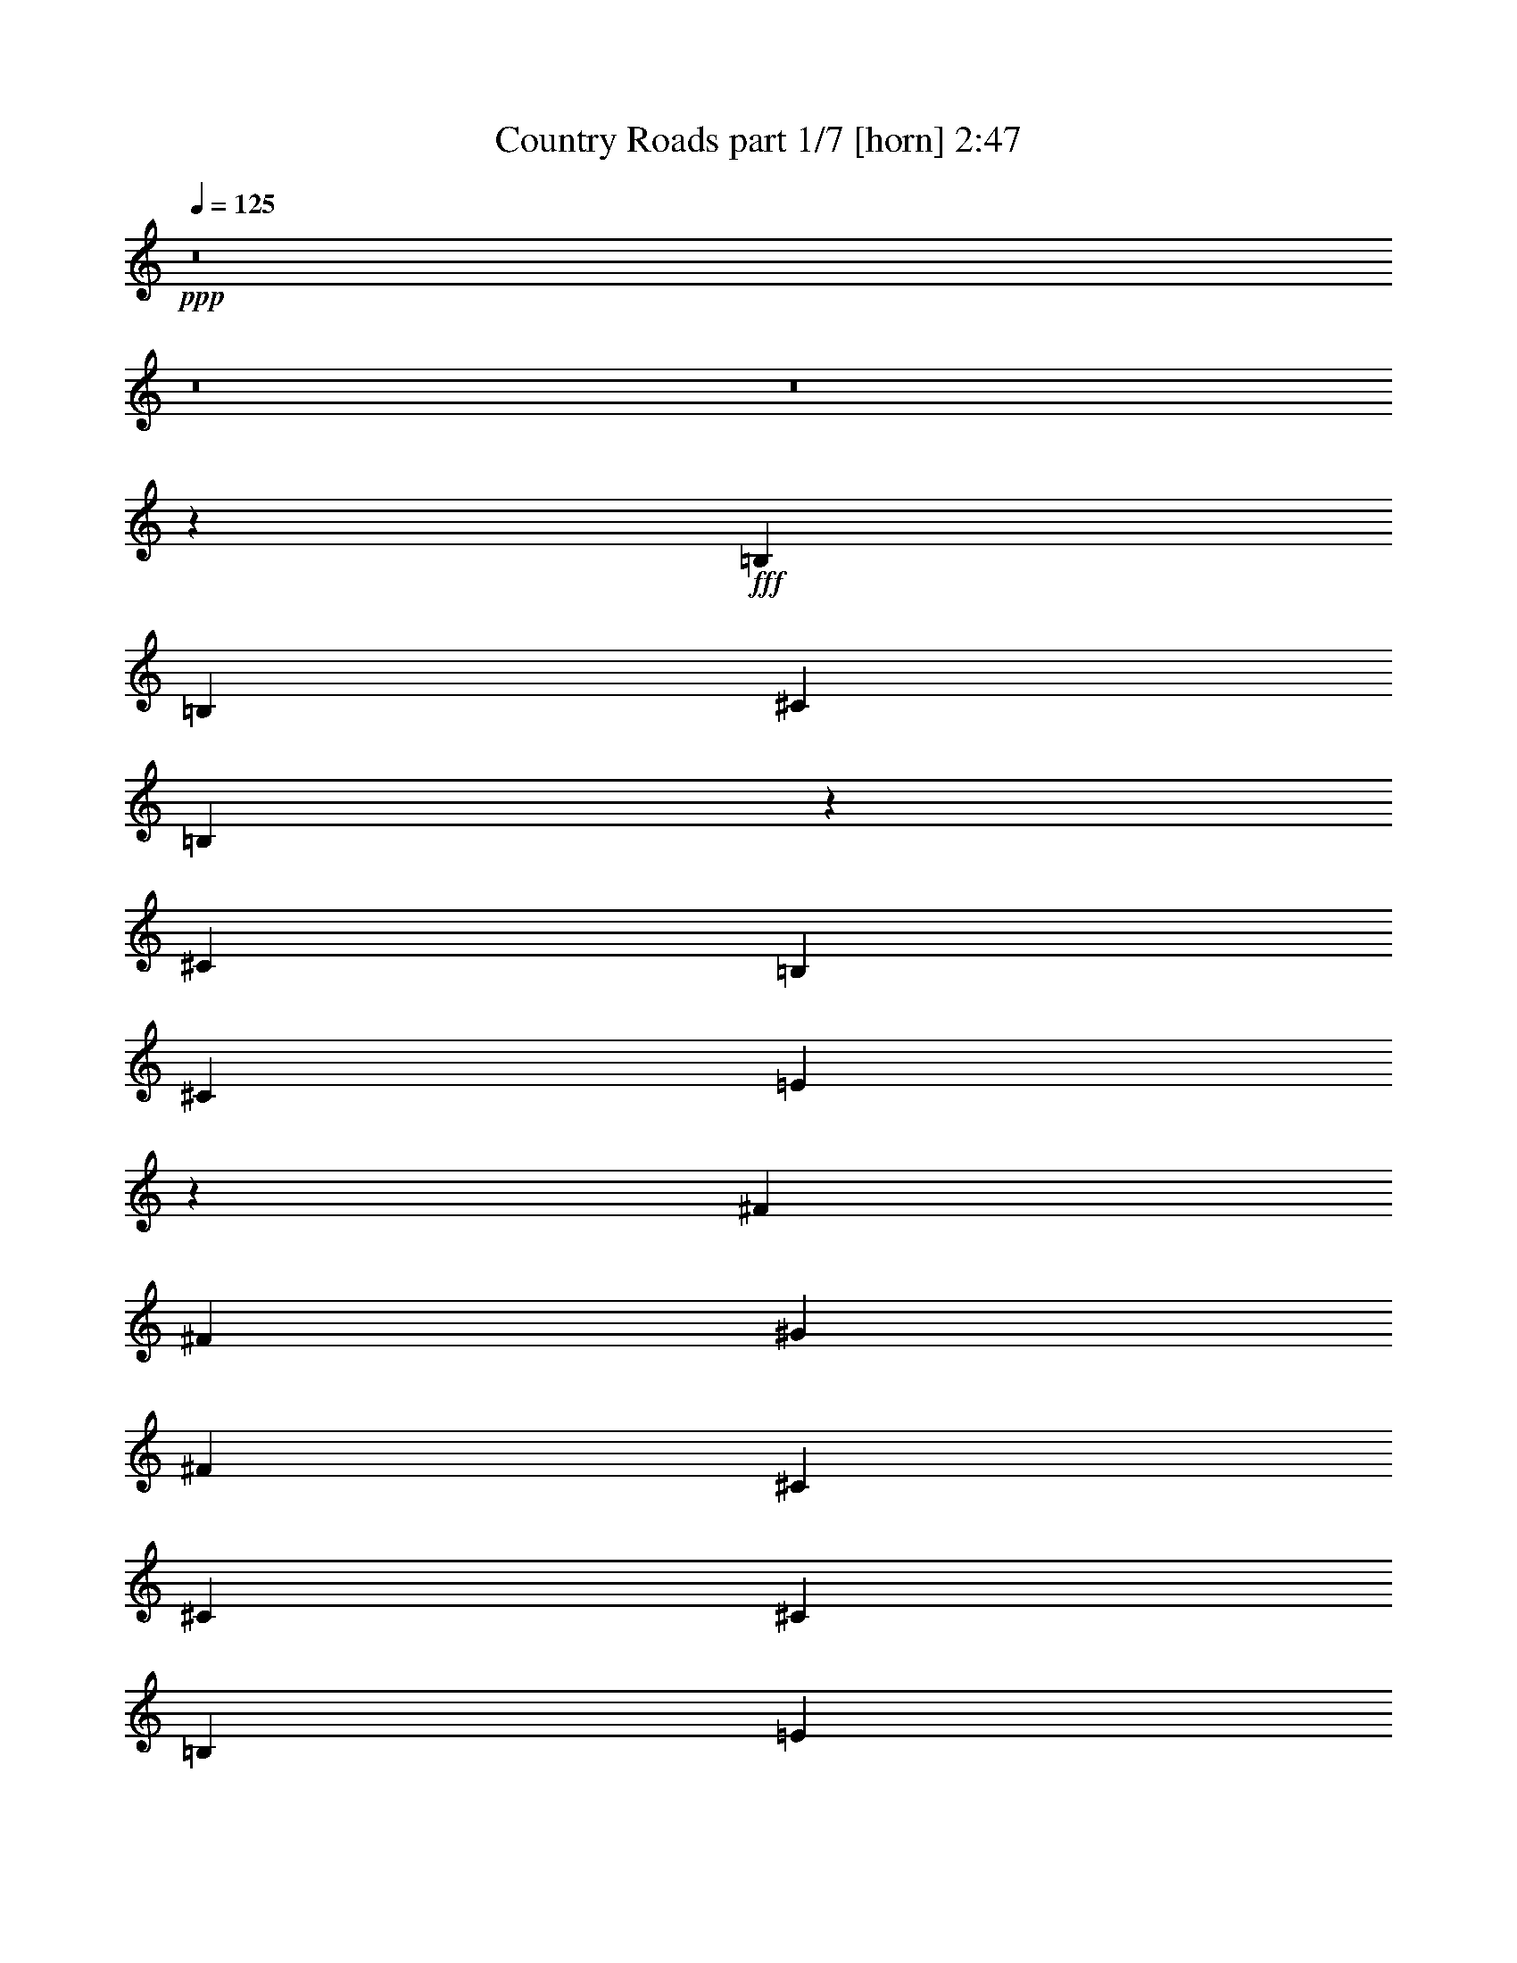 % Produced with Bruzo's Transcoding Environment
% Transcribed by  : Bruzo

X:1
T:  Country Roads part 1/7 [horn] 2:47
Z: Transcribed with BruTE
L: 1/4
Q: 125
K: C
+ppp+
z8
z8
z8
z437/508
+fff+
[=B,2593/4064]
[=B,2593/4064]
[^C20083/20320]
[=B,33027/20320]
z5317/4064
[^C2431/2540]
[=B,7117/20320]
[^C2593/4064]
[=E7859/4064]
z335/254
[^F85/127]
[^F2593/4064]
[^G20083/20320]
[^F33047/20320]
[^C2593/4064]
[^C85/127]
[^C2593/4064]
[=B,2593/4064]
[=E20083/20320]
[=E33017/20320]
z5319/4064
[=B,2593/4064]
[=B,85/127]
[^C2431/2540]
[=B,33047/20320]
[^C85/127]
[=E2593/4064]
[=E85/127]
[^G2593/2032]
[^G8033/4064]
[^F2593/4064]
[^F85/127]
[^F2593/4064]
[^F2593/4064]
[^G20083/20320]
[^F33047/20320]
[^C2593/4064]
[=E85/127]
[=E2593/4064]
[^F3559/10160]
[=E2419/2540]
z2739/4064
[=E2593/4064]
[^F2593/4064]
[^G13157/4064]
z1391/2032
[^F2593/4064]
[=E3559/10160]
[^F72687/20320]
z2571/4064
[^G85/127]
[^F6483/20320]
[=E9059/2540]
z2741/4064
[^G2593/4064]
[=B6483/20320]
[^c86177/20320]
[=B2593/4064]
[^G85/127]
[=B2431/2540]
[^G14903/5080]
[^F20083/20320]
[=E3241/10160]
[^F85/127]
[^G13219/4064]
[^F2593/4064]
[=E2593/4064]
[=E13407/4064]
z633/1016
[=E2593/4064]
[^F3559/10160]
[=E85367/20320]
z10661/4064
[=B,2593/4064]
[=B,85/127]
[^C2431/2540]
[=B,16381/10160]
z2685/2032
[^C20083/20320]
[=B,3241/10160]
[^C85/127]
[=E7933/4064]
z2643/2032
[^F2593/4064]
[^F2593/4064]
[^G20083/20320]
[^F33047/20320]
[^C85/127]
[^C2593/4064]
[^C2593/4064]
[=B,85/127]
[=E2431/2540]
[=E2047/1270]
z1343/1016
[=B,85/127]
[=B,2593/4064]
[^C20083/20320]
[=B,33047/20320]
[^C2593/4064]
[=E85/127]
[=E2593/4064]
[^G5313/4064]
[^G3953/2032]
[^F85/127]
[^F2593/4064]
[^F2593/4064]
[^F85/127]
[^G2431/2540]
[^F33047/20320]
[^C85/127]
[=E2593/4064]
[=E85/127]
[^F6483/20320]
[=E20357/20320]
z1269/2032
[=E2593/4064]
[^F85/127]
[^G13231/4064]
z2581/4064
[^F85/127]
[=E6483/20320]
[^F36211/10160]
z2751/4064
[^G2593/4064]
[^F6483/20320]
[=E73477/20320]
z5/8
[^G2593/4064]
[=B3559/10160]
[^c42771/10160]
[=B85/127]
[^G2593/4064]
[=B20083/20320]
[^G14903/5080]
[^F2431/2540]
[=E7117/20320]
[^F2593/4064]
[^G13219/4064]
[^F2593/4064]
[=E85/127]
[=E13227/4064]
z2585/4064
[=E85/127]
[^F6483/20320]
[=E21593/5080]
z7867/4064
[=E2593/4064]
[=E85/127]
[=E2593/4064]
[^D5313/4064]
[=E2593/4064]
[^F85/127]
[^G2593/4064]
[^G85/127]
[^G2431/2540]
[^G7117/20320]
[^G411/1016]
[^F1771/4064]
[=E4491/4064]
[=E2593/4064]
[=A85/127]
[=A2593/4064]
[=A2593/4064]
[=A85/127]
[=A2593/4064]
[^G85/127]
[^F2593/4064]
[=E85/127]
[^F2593/2032]
[^G85/127]
[^G6483/20320]
[^F11503/5080]
[=B,85/127]
[^G2593/4064]
[^G85/127]
[^G2593/4064]
[^G85/127]
[^F2593/4064]
[^F2593/4064]
[^F85/127]
[^F2593/4064]
[=E85/127]
[=E2593/4064]
[=E2593/4064]
[=E85/127]
[=E2593/4064]
[=E85/127]
[=E2593/4064]
[=E85/127]
[^F2593/4064]
[^G6483/20320]
[^F14903/5080]
[^F2593/4064]
[^G3559/10160]
[=A59887/20320]
z5131/4064
[=E85/127]
[^F6483/20320]
[^G18093/5080]
z2761/4064
[^F2593/4064]
[=E6483/20320]
[^F73427/20320]
z1275/2032
[^G2593/4064]
[^F3559/10160]
[=E72577/20320]
z2593/4064
[^G85/127]
[=B6483/20320]
[^c86177/20320]
[=B2593/4064]
[^G85/127]
[=B2431/2540]
[^G14903/5080]
[^F20083/20320]
[=E3241/10160]
[^F2593/4064]
[^G13219/4064]
[^F85/127]
[=E2593/4064]
[=E6587/2032]
z2765/4064
[=E2593/4064]
[^F6483/20320]
[=E59437/20320]
z1337/1016
[=E85/127]
[^F2593/4064]
[^G13215/4064]
z2597/4064
[^F85/127]
[=E6483/20320]
[^F36171/10160]
z2767/4064
[^G2593/4064]
[^F6483/20320]
[=E73397/20320]
z639/1016
[^G85/127]
[=B6483/20320]
[^c42771/10160]
[=B85/127]
[^G2593/4064]
[=B20083/20320]
[^G14903/5080]
[^F2431/2540]
[=E7117/20320]
[^F2593/4064]
[^G13219/4064]
[^F85/127]
[=E2593/4064]
[=E13211/4064]
z2601/4064
[=E85/127]
[^F6483/20320]
[=E29811/10160]
z5311/4064
[^F2593/4064]
[=E6483/20320]
[=E73377/20320]
z80/127
[=E85/127]
[^F6483/20320]
[=E72527/20320]
z2603/4064
[^G85/127]
[=E6483/20320]
[=E9039/2540]
z2773/4064
[=E2593/4064]
[^F1381/2032]
z8
z8
z8
z3/8

X:2
T:  Country Roads part 2/7 [flute] 2:47
Z: Transcribed with BruTE
L: 1/4
Q: 125
K: C
+ppp+
z51901/20320
+mp+
[^A731/5080]
+f+
[=B15939/4064]
[^G6483/20320]
[^F3241/10160]
[=E85/127]
[^F3953/1016]
[=B,6483/20320]
[^C7117/20320]
[=E2593/4064]
[^F5313/4064]
[=E5313/2032]
[=E6483/20320]
[^C3241/10160]
[=B,2593/4064]
[=E5313/4064]
[=G6483/20320]
[^G85/127]
[=B3241/10160]
[^c2593/4064]
[=B85/127]
[^F2593/4064]
[=E85/127]
[=E10453/4064]
z8
z8
z8
z8
z8
z777/2032
+ff+
[=G6483/20320]
[^G7117/20320]
[=B6483/20320]
[^c3241/10160]
[=e10659/4064]
z165/127
[^d6483/20320]
[=B3241/10160]
[^c6483/20320]
[^G10041/10160]
[^F3953/2032]
[^C5313/4064]
[=C6483/20320]
[^C3241/10160]
[=E3559/10160]
[^F3241/10160]
[^G5313/4064]
[=E2593/4064]
[^G6483/20320]
[=A46647/20320]
[=E6483/20320]
[^F10041/10160]
[^F2593/4064]
[=E5313/4064]
[=e3953/1016]
[=B6483/20320]
[^c85/127]
[=B3241/10160]
[^c5313/4064]
[=B5313/2032]
[=B,6483/20320]
[^C3241/10160]
[=E6483/20320]
[^F3241/10160]
[^F85/127]
[=E2593/4064]
[^c5313/2032]
[=B2593/4064]
[=A3559/10160]
[^G85367/20320]
z1337/1016
[=E5327/2032]
z8
z8
z8
z8
z8
z185/508
[=G6483/20320]
[^G3241/10160]
[=B6483/20320]
[^c3241/10160]
[=e5303/2032]
z5333/4064
[^d6483/20320]
[=B3241/10160]
[^c3559/10160]
[^G19447/20320]
[^F3953/2032]
[^C5313/4064]
[=C3559/10160]
[^C3241/10160]
[=E6483/20320]
[^F3241/10160]
[^G5313/4064]
[=E2593/4064]
[^G3559/10160]
[=A11503/5080]
[=E6483/20320]
[^F10041/10160]
[^F2593/4064]
[=E5313/4064]
[=e15939/4064]
[=B6483/20320]
[^c2593/4064]
[=B7117/20320]
[^c2593/2032]
[=B5313/2032]
[=B,6483/20320]
[^C3241/10160]
[=E3559/10160]
[^F3241/10160]
[^F2593/4064]
[=E85/127]
[^c10499/4064]
[=B85/127]
[=A6483/20320]
[^G21593/5080]
z8
z8
z8
z8
z8
z459/127
[=e5229/2032]
z2761/4064
[=B6483/20320]
[^c2593/4064]
[=B7117/20320]
[^c2593/2032]
[=B5313/2032]
[^G6483/20320]
[=B3241/10160]
[^c3559/10160]
[=B3241/10160]
[^c5313/2032]
[=e10499/4064]
[=a4131/2540]
[=e7117/20320]
[^f6483/20320]
[=e3241/10160]
[^f5313/4064]
[=e2593/4064]
[^c85/127]
[=e4131/2540]
[^G3241/10160]
[=B2593/4064]
[^c5313/4064]
[^c5313/4064]
[=B10677/4064]
z1271/2032
[^c5313/4064]
[=B2593/4064]
[^F5313/4064]
[=E5313/2032]
[^c5313/4064]
[=B327/127]
z6627/2032
[=B13219/4064]
[^c5313/4064]
[^d15939/4064]
[^c2593/4064]
[^d85/127]
[=e2593/2032]
[^c5313/2032]
[=e5313/4064]
[=a3953/1016]
[^g85/127]
[^f2593/4064]
[=e5313/4064]
[=B5313/2032]
[^c5313/4064]
[^d3953/1016]
[=e6483/20320]
[^d7117/20320]
[^c6483/20320]
[=B3241/10160]
[^c5313/2032]
[=B2593/2032]
[=A5313/4064]
[^G11/16-]
[^F2519/4064^G2519/4064]
+f+
[^G85/127]
[=A2593/4064]
[^F2593/4064]
[^G85/127]
[=A2593/4064]
[=B85/127]
+ff+
[^c10499/4064]
[=B5313/4064]
[=A5313/4064]
[^G15749/4064]
z168/127
[^c5313/2032]
[=B5313/4064]
[=A5313/4064]
[^G5313/4064]
[=G6483/20320]
[^G3241/10160]
[=B6483/20320]
[^c3241/10160]
[=e3559/10160]
[^c3241/10160]
[=B6483/20320]
[^G3241/10160]
[^F85/127]
[=E2593/4064]
[^G10667/4064]
z8
z8
z9/16

X:3
T:  Country Roads part 3/7 [clarinet] 2:47
Z: Transcribed with BruTE
L: 1/4
Q: 125
K: C
+ppp+
z8
z8
z8
z8
z8
z8
z8
z8
z8
z8
z10293/20320
+ff+
[=E46857/20320]
z8
z8
z8
z8
z8
z8
z8
z8
z8
z8
z21353/20320
[=E45957/20320]
z8
z8
z8
z8
z8
z20051/4064
+fff+
[=E2593/4064]
[=E85/127]
[=E2593/4064]
[=E85/127]
[=D2593/4064]
[=D2593/4064]
[=D85/127]
[=D2593/4064]
[^C85/127]
[^C2593/4064]
[^C2593/4064]
[^C85/127]
[=B,2593/4064]
[=B,85/127]
[=B,2593/4064]
[=B,85/127]
[^D2593/4064]
[=E6483/20320]
[^D14903/5080]
[^D2593/4064]
[=E3559/10160]
[^F59887/20320]
z8
z8
z8
z8
z23339/4064
+ff+
[=A5313/4064]
[^G327/127]
z8
z8
z8
z8
z14371/2032
+f+
[=E1377/2032]
z8
z8
z8
z8
z8
z73/16

X:4
T:  Country Roads part 4/7 [lute] 2:47
Z: Transcribed with BruTE
L: 1/4
Q: 125
K: C
+ppp+
z10965/4064
+f+
[=E3559/10160]
[^g3241/10160]
[=e6483/20320]
[=b3241/10160]
[=B6483/20320]
[^g7117/20320]
[=e2593/4064]
[=E2593/4064=e2593/4064]
[^g3559/10160]
[=b3241/10160]
[=e6483/20320]
[=e3241/10160]
[^g6483/20320]
[=b7117/20320]
[=B6483/20320]
[^d3241/10160]
[=b6483/20320]
[^f7117/20320]
[^f6483/20320]
[^d3241/10160]
[=b2593/4064]
[=B85/127=b85/127]
[^d6483/20320]
[^f3241/10160]
[=b6483/20320]
[=b7117/20320]
[^d6483/20320]
[^f3241/10160]
[=A6483/20320]
[^c3241/10160]
[=a3559/10160]
[=e3241/10160]
[=e6483/20320]
[^c3241/10160]
[=a85/127]
[=A2593/4064=a2593/4064]
[^c6483/20320]
[=e7117/20320]
[=a6483/20320]
[=a3241/10160]
[^c6483/20320]
[=e3241/10160]
[=E3559/10160]
[^g3241/10160]
[=e6483/20320]
[=b3241/10160]
[=B6483/20320]
[^g7117/20320]
[=e2593/4064]
[=E2593/4064=e2593/4064]
[^g3559/10160]
[=b3241/10160]
[=e6483/20320]
[=e3241/10160]
[=E,/8=A,/8=D/8^g/8-]
[^g3943/20320]
[=E,/8=A,/8=D/8=b/8-]
[=b4577/20320]
+mp+
[=E,2579/4064=B,2579/4064=E2579/4064]
[=E,/8=B,/8]
z3/16
[=E,/8=B,/8]
z239/1016
[=E,71/508=B,71/508]
z3643/20320
[=E,2707/20320=B,2707/20320]
z755/4064
[=E,515/4064=B,515/4064]
z3/16
[=E,/8=B,/8]
z101/508
[=E,85/127=B,85/127=E85/127]
[=E,67/508=B,67/508]
z3803/20320
[=E,12707/20320=B,12707/20320=E12707/20320]
[=E,/8=B,/8]
z967/4064
[=E,2593/4064=B,2593/4064=E2593/4064]
[^C2593/4064^G2593/4064^c2593/4064]
[^C705/4064^G705/4064]
z3593/20320
[^C2757/20320^G2757/20320]
z745/4064
[^C525/4064^G525/4064]
z3/16
[^C/8^G/8]
z3/16
[^C/8^G/8]
z4123/20320
[^C3497/20320^G3497/20320]
z181/1016
[^C1289/2032^G1289/2032^c1289/2032]
[^C/8^G/8]
z2009/10160
[^C85/127^G85/127^c85/127]
[^C1351/10160^G1351/10160]
z189/1016
[^C2593/4064^G2593/4064^c2593/4064]
[=B,85/127^F85/127=B85/127]
[=B,535/4064^F535/4064]
z119/635
[=B,1271/10160^F1271/10160]
z3/16
[=B,/8^F/8]
z3/16
[=B,/8^F/8]
z121/508
[=B,139/1016^F139/1016]
z3703/20320
[=B,2647/20320^F2647/20320]
z767/4064
[=B,2593/4064^F2593/4064=B2593/4064]
[=B,22/127^F22/127]
z1799/10160
[=B,807/1270^F807/1270=B807/1270]
[=B,/8^F/8]
z799/4064
[=B,85/127^F85/127=B85/127]
[=A,2577/4064=E2577/4064=A2577/4064]
[=A,/8=E/8]
z3/16
[=A,/8=E/8]
z479/2032
[=A,283/2032=E283/2032]
z3653/20320
[=A,2697/20320=E2697/20320]
z757/4064
[=A,513/4064=E513/4064]
z3/16
[=A,/8=E/8]
z405/2032
[=E,85/127=B,85/127=E85/127]
[=E,267/2032=B,267/2032]
z3813/20320
[=E,2593/4064=B,2593/4064=E2593/4064]
[=E,1771/10160=B,1771/10160]
z715/4064
[=E,2593/4064=B,2593/4064=E2593/4064]
[=E,2593/4064=B,2593/4064=E2593/4064]
[=E,703/4064=B,703/4064]
z3603/20320
[=E,2747/20320=B,2747/20320]
z747/4064
[=E,523/4064=B,523/4064]
z3/16
[=E,/8=B,/8]
z3/16
[=E,/8=B,/8]
z149/635
[=E,713/5080=B,713/5080]
z363/2032
[=E,161/254=B,161/254=E161/254]
[=E,/8=B,/8]
z1007/5080
[=E,85/127=B,85/127=E85/127]
[=E,673/5080=B,673/5080]
z379/2032
[=E,2593/4064=B,2593/4064=E2593/4064]
[^C85/127^G85/127^c85/127]
[^C533/4064^G533/4064]
z3/16
[^C/8^G/8]
z3/16
[^C/8^G/8]
z4083/20320
[^C3537/20320^G3537/20320]
z179/1016
[^C277/2032^G277/2032]
z3713/20320
[^C2637/20320^G2637/20320]
z769/4064
[^C2593/4064^G2593/4064^c2593/4064]
[^C351/2032^G351/2032]
z451/2540
[^C6451/10160^G6451/10160^c6451/10160]
[^C/8^G/8]
z801/4064
[^C85/127^G85/127^c85/127]
[=B,2575/4064^F2575/4064=B2575/4064]
[=B,/8^F/8]
z3/16
[=B,/8^F/8]
z30/127
[=B,141/1016^F141/1016]
z3663/20320
[=B,2687/20320^F2687/20320]
z759/4064
[=B,511/4064^F511/4064]
z3/16
[=B,/8^F/8]
z203/1016
[=B,85/127^F85/127=B85/127]
[=B,133/1016^F133/1016]
z3823/20320
[=B,2593/4064^F2593/4064=B2593/4064]
[=B,883/5080^F883/5080]
z717/4064
[=B,2593/4064^F2593/4064=B2593/4064]
[=A,2593/4064=E2593/4064=A2593/4064]
[=A,701/4064=E701/4064]
z3613/20320
[=A,2737/20320=E2737/20320]
z749/4064
[=A,521/4064=E521/4064]
z3/16
[=A,/8=E/8]
z3/16
[=A,/8=E/8]
z2389/10160
[=A,1421/10160=E1421/10160]
z91/508
[=E,1287/2032=B,1287/2032=E1287/2032]
[=E,/8=B,/8]
z2019/10160
[=E,85/127=B,85/127=E85/127]
[=E,1341/10160=B,1341/10160]
z95/508
[=E,2593/4064=B,2593/4064=E2593/4064]
[=E,85/127=B,85/127=E85/127]
[=E,531/4064=B,531/4064]
z3/16
[=E,/8=B,/8]
z3/16
[=E,/8=B,/8]
z4093/20320
[=E,3527/20320=B,3527/20320]
z359/2032
[=E,69/508=B,69/508]
z3723/20320
[=E,2627/20320=B,2627/20320]
z771/4064
[=E,2593/4064=B,2593/4064=E2593/4064]
[=E,175/1016=B,175/1016]
z1809/10160
[=E,3223/5080=B,3223/5080=E3223/5080]
[=E,/8=B,/8]
z803/4064
[=E,85/127=B,85/127=E85/127]
[=B,2573/4064^F2573/4064=B2573/4064]
[=B,/8^F/8]
z3/16
[=B,/8^F/8]
z481/2032
[=B,281/2032^F281/2032]
z3673/20320
[=B,2677/20320^F2677/20320]
z761/4064
[=B,509/4064^F509/4064]
z3/16
[=B,/8^F/8]
z407/2032
[=B,85/127^F85/127=B85/127]
[=B,265/2032^F265/2032]
z3833/20320
[=B,2593/4064^F2593/4064=B2593/4064]
[=B,1761/10160^F1761/10160]
z719/4064
[=B,2593/4064^F2593/4064=B2593/4064]
[^C2593/4064^G2593/4064^c2593/4064]
[^C699/4064^G699/4064]
z3623/20320
[^C2727/20320^G2727/20320]
z751/4064
[^C519/4064^G519/4064]
z3/16
[^C/8^G/8]
z3/16
[^C/8^G/8]
z1197/5080
[^C177/1270^G177/1270]
z365/2032
[^C643/1016^G643/1016^c643/1016]
[^C/8^G/8]
z253/1270
[^C85/127^G85/127^c85/127]
[^C167/1270^G167/1270]
z3/16
[^C2593/4064^G2593/4064^c2593/4064]
[=A,85/127=E85/127=A85/127]
[=A,529/4064=E529/4064]
z3/16
[=A,/8=E/8]
z3/16
[=A,/8=E/8]
z4103/20320
[=A,3517/20320=E3517/20320]
z45/254
[=A,275/2032=E275/2032]
z3733/20320
[=A,2617/20320=E2617/20320]
z773/4064
[=A,85/127=E85/127=A85/127]
[=A,571/4064=E571/4064]
z907/5080
[=A,6441/10160=E6441/10160=A6441/10160]
[=A,/8=E/8]
z805/4064
[=A,85/127=E85/127=A85/127]
[=E,2571/4064=B,2571/4064=E2571/4064]
[=E,/8=B,/8]
z3/16
[=E,/8=B,/8]
z241/1016
[=E,35/254=B,35/254]
z29/160
[=E,21/160=B,21/160]
z3/16
[=E,/8=B,/8]
z3/16
[=E,/8=B,/8]
z51/254
[=E,85/127=B,85/127=E85/127]
[=E,33/254=B,33/254]
z3843/20320
[=E,2593/4064=B,2593/4064=E2593/4064]
[=E,439/2540=B,439/2540]
z721/4064
[=E,2593/4064=B,2593/4064=E2593/4064]
[=B,85/127^F85/127=B85/127]
[=B,285/2032^F285/2032]
z3633/20320
[=B,2717/20320^F2717/20320]
z753/4064
[=B,517/4064^F517/4064]
z3/16
[=B,/8^F/8]
z3/16
[=B,/8^F/8]
z2399/10160
[=B,1411/10160^F1411/10160]
z183/1016
[=B,1285/2032^F1285/2032=B1285/2032]
[=B,/8^F/8]
z2029/10160
[=B,85/127^F85/127=B85/127]
[=B,1331/10160^F1331/10160]
z191/1016
[=B,2593/4064^F2593/4064=B2593/4064]
[=A,85/127=E85/127=A85/127]
[=A,527/4064=E527/4064]
z3/16
[=A,/8=E/8]
z3/16
[=A,/8=E/8]
z4113/20320
[=A,3507/20320=E3507/20320]
z361/2032
[=A,137/1016=E137/1016]
z3743/20320
[=A,2607/20320=E2607/20320]
z775/4064
[=A,85/127=E85/127=A85/127]
[=A,569/4064=E569/4064]
z1819/10160
[=A,1609/2540=E1609/2540=A1609/2540]
[=A,/8=E/8]
z807/4064
[=A,85/127=E85/127=A85/127]
[=E,2569/4064=B,2569/4064=E2569/4064]
[=E,/8=B,/8]
z3/16
[=E,/8=B,/8]
z483/2032
[=E,279/2032=B,279/2032]
z3693/20320
[=E,2657/20320=B,2657/20320]
z3/16
[=E,/8=B,/8]
z3/16
[=E,/8=B,/8]
z409/2032
[=E,85/127=B,85/127=E85/127]
[=E,263/2032=B,263/2032]
z3853/20320
[=E,2593/4064=B,2593/4064=E2593/4064]
[=E,1751/10160=B,1751/10160]
z723/4064
[=E,2593/4064=B,2593/4064=E2593/4064]
[=E,85/127=B,85/127=E85/127]
[=E,71/508=B,71/508]
z3643/20320
[=E,2707/20320=B,2707/20320]
z755/4064
[=E,515/4064=B,515/4064]
z3/16
[=E,/8=B,/8]
z3/16
[=E,/8=B,/8]
z601/2540
[=E,703/5080=B,703/5080]
z367/2032
[=E,321/508=B,321/508=E321/508]
[=E,/8=B,/8]
z1017/5080
[=E,85/127=B,85/127=E85/127]
[=E,663/5080=B,663/5080]
z383/2032
[=E,2593/4064=B,2593/4064=E2593/4064]
[^C85/127^G85/127^c85/127]
[^C525/4064^G525/4064]
z3/16
[^C/8^G/8]
z3/16
[^C/8^G/8]
z4123/20320
[^C3497/20320^G3497/20320]
z181/1016
[^C273/2032^G273/2032]
z3753/20320
[^C2597/20320^G2597/20320]
z777/4064
[^C85/127^G85/127^c85/127]
[^C567/4064^G567/4064]
z114/635
[^C6431/10160^G6431/10160^c6431/10160]
[^C/8^G/8]
z809/4064
[^C85/127^G85/127^c85/127]
[=B,2567/4064^F2567/4064=B2567/4064]
[=B,/8^F/8]
z3/16
[=B,/8^F/8]
z121/508
[=B,139/1016^F139/1016]
z3703/20320
[=B,2647/20320^F2647/20320]
z3/16
[=B,/8^F/8]
z3/16
[=B,/8^F/8]
z205/1016
[=B,85/127^F85/127=B85/127]
[=B,131/1016^F131/1016]
z3863/20320
[=B,85/127^F85/127=B85/127]
[=B,2857/20320^F2857/20320]
z725/4064
[=B,2593/4064^F2593/4064=B2593/4064]
[=A,85/127=E85/127=A85/127]
[=A,283/2032=E283/2032]
z3653/20320
[=A,2697/20320=E2697/20320]
z757/4064
[=A,513/4064=E513/4064]
z3/16
[=A,/8=E/8]
z3/16
[=A,/8=E/8]
z2409/10160
[=A,1401/10160=E1401/10160]
z23/127
[=E,1283/2032=B,1283/2032=E1283/2032]
[=E,/8=B,/8]
z2039/10160
[=E,85/127=B,85/127=E85/127]
[=E,1321/10160=B,1321/10160]
z24/127
[=E,2593/4064=B,2593/4064=E2593/4064]
[=E,85/127=B,85/127=E85/127]
[=E,523/4064=B,523/4064]
z3/16
[=E,/8=B,/8]
z3/16
[=E,/8=B,/8]
z149/635
[=E,713/5080=B,713/5080]
z363/2032
[=E,17/127=B,17/127]
z3763/20320
[=E,2587/20320=B,2587/20320]
z779/4064
[=E,85/127=B,85/127=E85/127]
[=E,565/4064=B,565/4064]
z1829/10160
[=E,3213/5080=B,3213/5080=E3213/5080]
[=E,/8=B,/8]
z811/4064
[=E,85/127=B,85/127=E85/127]
[^C2565/4064^G2565/4064^c2565/4064]
[^C/8^G/8]
z4083/20320
[^C3537/20320^G3537/20320]
z179/1016
[^C277/2032^G277/2032]
z3713/20320
[^C2637/20320^G2637/20320]
z3/16
[^C/8^G/8]
z3/16
[^C/8^G/8]
z411/2032
[^C85/127^G85/127^c85/127]
[^C261/2032^G261/2032]
z3873/20320
[^C85/127^G85/127^c85/127]
[^C2847/20320^G2847/20320]
z727/4064
[^C2593/4064^G2593/4064^c2593/4064]
[=B,85/127^F85/127=B85/127]
[=B,141/1016^F141/1016]
z3663/20320
[=B,2687/20320^F2687/20320]
z759/4064
[=B,511/4064^F511/4064]
z3/16
[=B,/8^F/8]
z3/16
[=B,/8^F/8]
z1207/5080
[=B,349/2540^F349/2540]
z369/2032
[=B,641/1016^F641/1016=B641/1016]
[=B,/8^F/8]
z511/2540
[=B,85/127^F85/127=B85/127]
[=B,329/2540^F329/2540]
z385/2032
[=B,2593/4064^F2593/4064=B2593/4064]
[=A,85/127=E85/127=A85/127]
[=A,521/4064=E521/4064]
z3/16
[=A,/8=E/8]
z3/16
[=A,/8=E/8]
z2389/10160
[=A,1421/10160=E1421/10160]
z91/508
[=A,271/2032=E271/2032]
z3773/20320
[=A,2577/20320=E2577/20320]
z781/4064
[=E,85/127=B,85/127=E85/127]
[=E,563/4064=B,563/4064]
z917/5080
[=E,6421/10160=B,6421/10160=E6421/10160]
[=E,/8=B,/8]
z813/4064
[=E,85/127=B,85/127=E85/127]
[=E,2563/4064=B,2563/4064=E2563/4064]
[=E,/8=B,/8]
z4093/20320
[=E,3527/20320=B,3527/20320]
z359/2032
[=E,69/508=B,69/508]
z3723/20320
[=E,2627/20320=B,2627/20320]
z3/16
[=E,/8=B,/8]
z3/16
[=E,/8=B,/8]
z103/508
[=E,85/127=B,85/127=E85/127]
[=E,65/508=B,65/508]
z3883/20320
[=E,85/127=B,85/127=E85/127]
[=E,2837/20320=B,2837/20320]
z729/4064
[=E,2593/4064=B,2593/4064=E2593/4064]
[=B,85/127^F85/127=B85/127]
[=B,281/2032^F281/2032]
z3673/20320
[=B,2677/20320^F2677/20320]
z761/4064
[=B,509/4064^F509/4064]
z3/16
[=B,/8^F/8]
z3/16
[=B,/8^F/8]
z2419/10160
[=B,1391/10160^F1391/10160]
z185/1016
[=B,1281/2032^F1281/2032=B1281/2032]
[=B,/8^F/8]
z2049/10160
[=B,85/127^F85/127=B85/127]
[=B,1311/10160^F1311/10160]
z193/1016
[=B,2593/4064^F2593/4064=B2593/4064]
[^C85/127^G85/127^c85/127]
[^C519/4064^G519/4064]
z3/16
[^C/8^G/8]
z3/16
[^C/8^G/8]
z1197/5080
[^C177/1270^G177/1270]
z365/2032
[^C135/1016^G135/1016]
z3783/20320
[^C2567/20320^G2567/20320]
z783/4064
[^C85/127^G85/127^c85/127]
[^C561/4064^G561/4064]
z1839/10160
[^C401/635^G401/635^c401/635]
[^C/8^G/8]
z815/4064
[^C85/127^G85/127^c85/127]
[=A,2561/4064=E2561/4064=A2561/4064]
[=A,/8=E/8]
z4103/20320
[=A,3517/20320=E3517/20320]
z45/254
[=A,275/2032=E275/2032]
z3733/20320
[=A,2617/20320=E2617/20320]
z3/16
[=A,/8=E/8]
z3/16
[=A,/8=E/8]
z953/4064
[=A,2593/4064=E2593/4064=A2593/4064]
[=A,259/2032=E259/2032]
z3893/20320
[=A,85/127=E85/127=A85/127]
[=A,2827/20320=E2827/20320]
z731/4064
[=A,2593/4064=E2593/4064=A2593/4064]
[=E,85/127=B,85/127=E85/127]
[=E,35/254=B,35/254]
z29/160
[=E,21/160=B,21/160]
z3/16
[=E,/8=B,/8]
z3/16
[=E,/8=B,/8]
z51/254
[=E,177/1016=B,177/1016]
z1789/10160
[=E,693/5080=B,693/5080]
z371/2032
[=E,80/127=B,80/127=E80/127]
[=E,/8=B,/8]
z1027/5080
[=E,85/127=B,85/127=E85/127]
[=E,653/5080=B,653/5080]
z387/2032
[=E,85/127=B,85/127=E85/127]
[=B,2593/4064^F2593/4064=B2593/4064]
[=B,517/4064^F517/4064]
z3/16
[=B,/8^F/8]
z3/16
[=B,/8^F/8]
z2399/10160
[=B,1411/10160^F1411/10160]
z183/1016
[=B,269/2032^F269/2032]
z3793/20320
[=B,2557/20320^F2557/20320]
z785/4064
[=B,85/127^F85/127=B85/127]
[=B,559/4064^F559/4064]
z461/2540
[=B,6411/10160^F6411/10160=B6411/10160]
[=B,/8^F/8]
z817/4064
[=B,85/127^F85/127=B85/127]
[=A,2559/4064=E2559/4064=A2559/4064]
[=A,/8=E/8]
z4113/20320
[=A,3507/20320=E3507/20320]
z361/2032
[=A,137/1016=E137/1016]
z3743/20320
[=A,2607/20320=E2607/20320]
z3/16
[=A,/8=E/8]
z3/16
[=A,/8=E/8]
z955/4064
[=A,2593/4064=E2593/4064=A2593/4064]
[=A,129/1016=E129/1016]
z3903/20320
[=A,85/127=E85/127=A85/127]
[=A,2817/20320=E2817/20320]
z733/4064
[=A,2593/4064=E2593/4064=A2593/4064]
[=E,85/127=B,85/127=E85/127]
[=E,279/2032=B,279/2032]
z3693/20320
[=E,2657/20320=B,2657/20320]
z3/16
[=E,/8=B,/8]
z3/16
[=E,/8=B,/8]
z409/2032
[=E,353/2032=B,353/2032]
z897/5080
[=E,1381/10160=B,1381/10160]
z93/508
[=E,1279/2032=B,1279/2032=E1279/2032]
[=E,/8=B,/8]
z2059/10160
[=E,85/127=B,85/127=E85/127]
[=E,1301/10160=B,1301/10160]
z97/508
[=E,85/127=B,85/127=E85/127]
[^C2593/4064^G2593/4064^c2593/4064]
[^C515/4064^G515/4064]
z3/16
[^C/8^G/8]
z3/16
[^C/8^G/8]
z601/2540
[^C703/5080^G703/5080]
z367/2032
[^C67/508^G67/508]
z3803/20320
[^C2547/20320^G2547/20320]
z787/4064
[=B,85/127^F85/127=B85/127]
[=B,557/4064^F557/4064]
z1849/10160
[=B,3203/5080^F3203/5080=B3203/5080]
[=B,/8^F/8]
z819/4064
[=B,85/127^F85/127=B85/127]
[=E,2557/4064=B,2557/4064=E2557/4064]
[=E,/8=B,/8]
z4123/20320
[=E,3497/20320=B,3497/20320]
z181/1016
[=E,273/2032=B,273/2032]
z3753/20320
[=E,2597/20320=B,2597/20320]
z3/16
[=E,/8=B,/8]
z3/16
[=E,/8=B,/8]
z957/4064
[=E,2593/4064=B,2593/4064=E2593/4064]
[=E,257/2032=B,257/2032]
z3913/20320
[=E,85/127=B,85/127=E85/127]
[=E,2807/20320=B,2807/20320]
z735/4064
[=E,2593/4064=B,2593/4064=E2593/4064]
[=A,85/127=E85/127=A85/127]
[=A,139/1016=E139/1016]
z3703/20320
[=A,2647/20320=E2647/20320]
z3/16
[=A,/8=E/8]
z3/16
[=A,/8=E/8]
z205/1016
[=A,22/127=E22/127]
z1799/10160
[=A,86/635=E86/635]
z373/2032
[=A,639/1016=E639/1016=A639/1016]
[=A,/8=E/8]
z4763/20320
[=A,2593/4064=E2593/4064=A2593/4064]
[=A,81/635=E81/635]
z389/2032
[=A,85/127=E85/127=A85/127]
[=B,2593/4064^F2593/4064=B2593/4064]
[=B,513/4064^F513/4064]
z3/16
[=B,/8^F/8]
z3/16
[=B,/8^F/8]
z2409/10160
[=B,1401/10160^F1401/10160]
z23/127
[=B,267/2032^F267/2032]
z3/16
[=B,/8^F/8]
z789/4064
[=B,85/127^F85/127=B85/127]
[=B,555/4064^F555/4064]
z927/5080
[=B,6401/10160^F6401/10160=B6401/10160]
[=B,/8^F/8]
z821/4064
[=B,85/127^F85/127=B85/127]
[=E,2555/4064=B,2555/4064=E2555/4064]
[=E,/8=B,/8]
z149/635
[=E,713/5080=B,713/5080]
z363/2032
[=E,17/127=B,17/127]
z3763/20320
[=E,2587/20320=B,2587/20320]
z3/16
[=E,/8=B,/8]
z3/16
[=E,/8=B,/8]
z959/4064
[=D2593/4064=A2593/4064=d2593/4064]
[=D16/127=A16/127]
z3923/20320
[=D85/127=A85/127=d85/127]
[=D2797/20320=A2797/20320]
z737/4064
[=D2593/4064=A2593/4064=d2593/4064]
[=A,85/127=E85/127=A85/127]
[=A,277/2032=E277/2032]
z3713/20320
[=A,2637/20320=E2637/20320]
z3/16
[=A,/8=E/8]
z3/16
[=A,/8=E/8]
z411/2032
[=A,351/2032=E351/2032]
z451/2540
[=A,1371/10160=E1371/10160]
z187/1016
[=E,1277/2032=B,1277/2032=E1277/2032]
[=E,/8=B,/8]
z4773/20320
[=E,2593/4064=B,2593/4064=E2593/4064]
[=E,1291/10160=B,1291/10160]
z195/1016
[=E,85/127=B,85/127=E85/127]
[=B,2593/4064^F2593/4064=B2593/4064]
[=B,511/4064^F511/4064]
z3/16
[=B,/8^F/8]
z3/16
[=B,/8^F/8]
z1207/5080
[=B,349/2540^F349/2540]
z369/2032
[=B,133/1016^F133/1016]
z3/16
[=B,/8^F/8]
z791/4064
[=B,85/127^F85/127=B85/127]
[=B,553/4064^F553/4064]
z1859/10160
[=B,1599/2540^F1599/2540=B1599/2540]
[=B,/8^F/8]
z823/4064
[=B,85/127^F85/127=B85/127]
[=B,2553/4064^F2553/4064=B2553/4064]
[=B,/8^F/8]
z2389/10160
[=B,1421/10160^F1421/10160]
z91/508
[=B,271/2032^F271/2032]
z3773/20320
[=B,2577/20320^F2577/20320]
z3/16
[=B,/8^F/8]
z3/16
[=B,/8^F/8]
z961/4064
[=B,10499/4064^F10499/4064=B10499/4064]
[=E,85/127=B,85/127=E85/127]
[=E,69/508=B,69/508]
z3723/20320
[=E,2627/20320=B,2627/20320]
z3/16
[=E,/8=B,/8]
z3/16
[=E,/8=B,/8]
z103/508
[=E,175/1016=B,175/1016]
z1809/10160
[=E,683/5080=B,683/5080]
z375/2032
[=E,319/508=B,319/508=E319/508]
[=E,/8=B,/8]
z4783/20320
[=E,2593/4064=B,2593/4064=E2593/4064]
[=E,643/5080=B,643/5080]
z391/2032
[=E,85/127=B,85/127=E85/127]
[=B,2593/4064^F2593/4064=B2593/4064]
[=B,509/4064^F509/4064]
z3/16
[=B,/8^F/8]
z3/16
[=B,/8^F/8]
z2419/10160
[=B,1391/10160^F1391/10160]
z185/1016
[=B,265/2032^F265/2032]
z3/16
[=B,/8^F/8]
z793/4064
[=B,85/127^F85/127=B85/127]
[=B,551/4064^F551/4064]
z233/1270
[=B,6391/10160^F6391/10160=B6391/10160]
[=B,/8^F/8]
z825/4064
[=B,85/127^F85/127=B85/127]
[^C2551/4064^G2551/4064^c2551/4064]
[^C/8^G/8]
z1197/5080
[^C177/1270^G177/1270]
z365/2032
[^C135/1016^G135/1016]
z3783/20320
[^C2567/20320^G2567/20320]
z3/16
[^C/8^G/8]
z3/16
[^C/8^G/8]
z963/4064
[^C2593/4064^G2593/4064^c2593/4064]
[^C/8^G/8]
z3943/20320
[^C85/127^G85/127^c85/127]
[^C2777/20320^G2777/20320]
z741/4064
[^C2593/4064^G2593/4064^c2593/4064]
[=A,85/127=E85/127=A85/127]
[=A,275/2032=E275/2032]
z3733/20320
[=A,2617/20320=E2617/20320]
z3/16
[=A,/8=E/8]
z3/16
[=A,/8=E/8]
z953/4064
[=A,571/4064=E571/4064]
z907/5080
[=A,1361/10160=E1361/10160]
z47/254
[=A,1275/2032=E1275/2032=A1275/2032]
[=A,/8=E/8]
z4793/20320
[=A,2593/4064=E2593/4064=A2593/4064]
[=A,1281/10160=E1281/10160]
z49/254
[=A,85/127=E85/127=A85/127]
[=E,81/127=B,81/127=E81/127]
[=E,/8=B,/8]
z3/16
[=E,/8=B,/8]
z51/254
[=E,177/1016=B,177/1016]
z1789/10160
[=E,693/5080=B,693/5080]
z371/2032
[=E,33/254=B,33/254]
z3/16
[=E,/8=B,/8]
z795/4064
[=E,85/127=B,85/127=E85/127]
[=E,549/4064=B,549/4064]
z1869/10160
[=E,3193/5080=B,3193/5080=E3193/5080]
[=E,/8=B,/8]
z477/2032
[=E,2593/4064=B,2593/4064=E2593/4064]
[=B,2549/4064^F2549/4064=B2549/4064]
[=B,/8^F/8]
z2399/10160
[=B,1411/10160^F1411/10160]
z183/1016
[=B,269/2032^F269/2032]
z3793/20320
[=B,2557/20320^F2557/20320]
z3/16
[=B,/8^F/8]
z3/16
[=B,/8^F/8]
z965/4064
[=B,2591/4064^F2591/4064=B2591/4064]
[=B,/8^F/8]
z3953/20320
[=B,85/127^F85/127=B85/127]
[=B,2767/20320^F2767/20320]
z743/4064
[=B,2593/4064^F2593/4064=B2593/4064]
[=A,85/127=E85/127=A85/127]
[=A,137/1016=E137/1016]
z3743/20320
[=A,2607/20320=E2607/20320]
z3/16
[=A,/8=E/8]
z3/16
[=A,/8=E/8]
z955/4064
[=A,569/4064=E569/4064]
z1819/10160
[=A,339/2540=E339/2540]
z377/2032
[=A,637/1016=E637/1016=A637/1016]
[=A,/8=E/8]
z4803/20320
[=A,2593/4064=E2593/4064=A2593/4064]
[=A,319/2540=E319/2540]
z393/2032
[=A,85/127=E85/127=A85/127]
[=E,1295/2032=B,1295/2032=E1295/2032]
[=E,/8=B,/8]
z3/16
[=E,/8=B,/8]
z409/2032
[=E,353/2032=B,353/2032]
z897/5080
[=E,1381/10160=B,1381/10160]
z93/508
[=E,263/2032=B,263/2032]
z3/16
[=E,/8=B,/8]
z797/4064
[=E,5313/2032=B,5313/2032=E5313/2032]
[=E,2547/4064=B,2547/4064=E2547/4064]
[=E,/8=B,/8]
z601/2540
[=E,703/5080=B,703/5080]
z367/2032
[=E,67/508=B,67/508]
z3803/20320
[=E,2547/20320=B,2547/20320]
z3/16
[=E,/8=B,/8]
z3/16
[=E,/8=B,/8]
z967/4064
[=E,2589/4064=B,2589/4064=E2589/4064]
[=E,/8=B,/8]
z3963/20320
[=E,85/127=B,85/127=E85/127]
[=E,2757/20320=B,2757/20320]
z745/4064
[=E,2593/4064=B,2593/4064=E2593/4064]
[=B,85/127^F85/127=B85/127]
[=B,273/2032^F273/2032]
z3753/20320
[=B,2597/20320^F2597/20320]
z3/16
[=B,/8^F/8]
z3/16
[=B,/8^F/8]
z957/4064
[=B,567/4064^F567/4064]
z114/635
[=B,1351/10160^F1351/10160]
z189/1016
[=B,1273/2032^F1273/2032=B1273/2032]
[=B,/8^F/8]
z4813/20320
[=B,2593/4064^F2593/4064=B2593/4064]
[=B,1271/10160^F1271/10160]
z197/1016
[=B,85/127^F85/127=B85/127]
[^C647/1016^G647/1016^c647/1016]
[^C/8^G/8]
z3/16
[^C/8^G/8]
z205/1016
[^C22/127^G22/127]
z1799/10160
[^C86/635^G86/635]
z373/2032
[^C131/1016^G131/1016]
z3/16
[^C/8^G/8]
z799/4064
[^C85/127^G85/127^c85/127]
[^C545/4064^G545/4064]
z1879/10160
[^C797/1270^G797/1270^c797/1270]
[^C/8^G/8]
z479/2032
[^C2593/4064^G2593/4064^c2593/4064]
[=A,2545/4064=E2545/4064=A2545/4064]
[=A,/8=E/8]
z2409/10160
[=A,1401/10160=E1401/10160]
z23/127
[=A,267/2032=E267/2032]
z3/16
[=A,/8=E/8]
z3/16
[=A,/8=E/8]
z2039/10160
[=A,1771/10160=E1771/10160]
z715/4064
[=A,2587/4064=E2587/4064=A2587/4064]
[=A,/8=E/8]
z3973/20320
[=A,85/127=E85/127=A85/127]
[=A,2747/20320=E2747/20320]
z747/4064
[=A,2593/4064=E2593/4064=A2593/4064]
[=E,85/127=B,85/127=E85/127]
[=E,17/127=B,17/127]
z3763/20320
[=E,2587/20320=B,2587/20320]
z3/16
[=E,/8=B,/8]
z3/16
[=E,/8=B,/8]
z959/4064
[=E,565/4064=B,565/4064]
z1829/10160
[=E,673/5080=B,673/5080]
z379/2032
[=E,159/254=B,159/254=E159/254]
[=E,/8=B,/8]
z4823/20320
[=E,12957/20320=B,12957/20320=E12957/20320]
[=E,/8=B,/8]
z395/2032
[=E,85/127=B,85/127=E85/127]
[=B,1293/2032^F1293/2032=B1293/2032]
[=B,/8^F/8]
z3/16
[=B,/8^F/8]
z411/2032
[=B,351/2032^F351/2032]
z451/2540
[=B,1371/10160^F1371/10160]
z187/1016
[=B,261/2032^F261/2032]
z3/16
[=B,/8^F/8]
z801/4064
[=B,85/127^F85/127=B85/127]
[=B,543/4064^F543/4064]
z471/2540
[=B,6371/10160^F6371/10160=B6371/10160]
[=B,/8^F/8]
z30/127
[=B,2593/4064^F2593/4064=B2593/4064]
[=A,2543/4064=E2543/4064=A2543/4064]
[=A,/8=E/8]
z1207/5080
[=A,349/2540=E349/2540]
z369/2032
[=A,133/1016=E133/1016]
z3/16
[=A,/8=E/8]
z3/16
[=A,/8=E/8]
z511/2540
[=A,883/5080=E883/5080]
z717/4064
[=A,2585/4064=E2585/4064=A2585/4064]
[=A,/8=E/8]
z3983/20320
[=A,85/127=E85/127=A85/127]
[=A,2737/20320=E2737/20320]
z749/4064
[=A,2593/4064=E2593/4064=A2593/4064]
[=E,85/127=B,85/127=E85/127]
[=E,271/2032=B,271/2032]
z3773/20320
[=E,2577/20320=B,2577/20320]
z3/16
[=E,/8=B,/8]
z3/16
[=E,/8=B,/8]
z961/4064
[=E,563/4064=B,563/4064]
z917/5080
[=E,1341/10160=B,1341/10160]
z95/508
[=E,1271/2032=B,1271/2032=E1271/2032]
[=E,/8=B,/8]
z4833/20320
[=E,12947/20320=B,12947/20320=E12947/20320]
[=E,/8=B,/8]
z99/508
[=E,85/127=B,85/127=E85/127]
[=A,323/508=E323/508=A323/508]
[=A,/8=E/8]
z3/16
[=A,/8=E/8]
z103/508
[=A,175/1016=E175/1016]
z1809/10160
[=A,683/5080=E683/5080]
z375/2032
[=A,65/508=E65/508]
z3/16
[=A,/8=E/8]
z803/4064
[=A,85/127=E85/127=A85/127]
[=A,541/4064=E541/4064]
z1889/10160
[=A,3183/5080=E3183/5080=A3183/5080]
[=A,/8=E/8]
z481/2032
[=A,2593/4064=E2593/4064=A2593/4064]
[=E,2541/4064=B,2541/4064=E2541/4064]
[=E,/8=B,/8]
z2419/10160
[=E,1391/10160=B,1391/10160]
z185/1016
[=E,265/2032=B,265/2032]
z3/16
[=E,/8=B,/8]
z3/16
[=E,/8=B,/8]
z2049/10160
[=E,1761/10160=B,1761/10160]
z719/4064
[=E,2583/4064=B,2583/4064=E2583/4064]
[=E,/8=B,/8]
z3993/20320
[=E,85/127=B,85/127=E85/127]
[=E,2727/20320=B,2727/20320]
z751/4064
[=E,2593/4064=B,2593/4064=E2593/4064]
[=A,85/127=E85/127=A85/127]
[=A,135/1016=E135/1016]
z3783/20320
[=A,2567/20320=E2567/20320]
z3/16
[=A,/8=E/8]
z3/16
[=A,/8=E/8]
z963/4064
[=A,561/4064=E561/4064]
z1839/10160
[=A,167/1270=E167/1270]
z3/16
[=A,2593/4064=E2593/4064=A2593/4064]
[=A,709/4064=E709/4064]
z3573/20320
[=A,12937/20320=E12937/20320=A12937/20320]
[=A,/8=E/8]
z397/2032
[=A,85/127=E85/127=A85/127]
[=E,1291/2032=B,1291/2032=E1291/2032]
[=E,/8=B,/8]
z3/16
[=E,/8=B,/8]
z953/4064
[=E,571/4064=B,571/4064]
z907/5080
[=E,1361/10160=B,1361/10160]
z47/254
[=E,259/2032=B,259/2032]
z3/16
[=E,/8=B,/8]
z805/4064
[=E,85/127=B,85/127=E85/127]
[=E,539/4064=B,539/4064]
z947/5080
[=E,6361/10160=B,6361/10160=E6361/10160]
[=E,/8=B,/8]
z241/1016
[=E,2593/4064=B,2593/4064=E2593/4064]
+f+
[=B,21/8-=E21/8-=B21/8=e21/8^g21/8=b21/8]
+mp+
[=B,31749/4064=E31749/4064]
z8
z3/4

X:5
T:  Country Roads part 5/7 [harp] 2:47
Z: Transcribed with BruTE
L: 1/4
Q: 125
K: C
+ppp+
z8
z8
z55/8
+mp+
[=E,/8=A,/8=D/8]
z3/16
[=E,/8=A,/8=D/8]
z977/4064
[=E,2579/4064=B,2579/4064=E2579/4064]
[=E,/8=B,/8]
z3/16
[=E,/8=B,/8]
z239/1016
[=E,71/508=B,71/508]
z3643/20320
[=E,2707/20320=B,2707/20320]
z755/4064
[=E,515/4064=B,515/4064]
z3/16
[=E,/8=B,/8]
z101/508
[=E,85/127=B,85/127=E85/127]
[=E,67/508=B,67/508]
z3803/20320
[=E,12707/20320=B,12707/20320=E12707/20320]
[=E,/8=B,/8]
z967/4064
[=E,2593/4064=B,2593/4064=E2593/4064]
[^C2593/4064^G2593/4064^c2593/4064]
[^C705/4064^G705/4064]
z3593/20320
[^C2757/20320^G2757/20320]
z745/4064
[^C525/4064^G525/4064]
z3/16
[^C/8^G/8]
z3/16
[^C/8^G/8]
z4123/20320
[^C3497/20320^G3497/20320]
z181/1016
[^C1289/2032^G1289/2032^c1289/2032]
[^C/8^G/8]
z2009/10160
[^C85/127^G85/127^c85/127]
[^C1351/10160^G1351/10160]
z189/1016
[^C2593/4064^G2593/4064^c2593/4064]
[=B,85/127^F85/127=B85/127]
[=B,535/4064^F535/4064]
z119/635
[=B,1271/10160^F1271/10160]
z3/16
[=B,/8^F/8]
z3/16
[=B,/8^F/8]
z121/508
[=B,139/1016^F139/1016]
z3703/20320
[=B,2647/20320^F2647/20320]
z767/4064
[=B,2593/4064^F2593/4064=B2593/4064]
[=B,22/127^F22/127]
z1799/10160
[=B,807/1270^F807/1270=B807/1270]
[=B,/8^F/8]
z799/4064
[=B,85/127^F85/127=B85/127]
[=A,2577/4064=E2577/4064=A2577/4064]
[=A,/8=E/8]
z3/16
[=A,/8=E/8]
z479/2032
[=A,283/2032=E283/2032]
z3653/20320
[=A,2697/20320=E2697/20320]
z757/4064
[=A,513/4064=E513/4064]
z3/16
[=A,/8=E/8]
z405/2032
[=E,85/127=B,85/127=E85/127]
[=E,267/2032=B,267/2032]
z3813/20320
[=E,2593/4064=B,2593/4064=E2593/4064]
[=E,1771/10160=B,1771/10160]
z715/4064
[=E,2593/4064=B,2593/4064=E2593/4064]
[=E,2593/4064=B,2593/4064=E2593/4064]
[=E,703/4064=B,703/4064]
z3603/20320
[=E,2747/20320=B,2747/20320]
z747/4064
[=E,523/4064=B,523/4064]
z3/16
[=E,/8=B,/8]
z3/16
[=E,/8=B,/8]
z149/635
[=E,713/5080=B,713/5080]
z363/2032
[=E,161/254=B,161/254=E161/254]
[=E,/8=B,/8]
z1007/5080
[=E,85/127=B,85/127=E85/127]
[=E,673/5080=B,673/5080]
z379/2032
[=E,2593/4064=B,2593/4064=E2593/4064]
[^C85/127^G85/127^c85/127]
[^C533/4064^G533/4064]
z3/16
[^C/8^G/8]
z3/16
[^C/8^G/8]
z4083/20320
[^C3537/20320^G3537/20320]
z179/1016
[^C277/2032^G277/2032]
z3713/20320
[^C2637/20320^G2637/20320]
z769/4064
[^C2593/4064^G2593/4064^c2593/4064]
[^C351/2032^G351/2032]
z451/2540
[^C6451/10160^G6451/10160^c6451/10160]
[^C/8^G/8]
z801/4064
[^C85/127^G85/127^c85/127]
[=B,2575/4064^F2575/4064=B2575/4064]
[=B,/8^F/8]
z3/16
[=B,/8^F/8]
z30/127
[=B,141/1016^F141/1016]
z3663/20320
[=B,2687/20320^F2687/20320]
z759/4064
[=B,511/4064^F511/4064]
z3/16
[=B,/8^F/8]
z203/1016
[=B,85/127^F85/127=B85/127]
[=B,133/1016^F133/1016]
z3823/20320
[=B,2593/4064^F2593/4064=B2593/4064]
[=B,883/5080^F883/5080]
z717/4064
[=B,2593/4064^F2593/4064=B2593/4064]
[=A,2593/4064=E2593/4064=A2593/4064]
[=A,701/4064=E701/4064]
z3613/20320
[=A,2737/20320=E2737/20320]
z749/4064
[=A,521/4064=E521/4064]
z3/16
[=A,/8=E/8]
z3/16
[=A,/8=E/8]
z2389/10160
[=A,1421/10160=E1421/10160]
z91/508
[=E,1287/2032=B,1287/2032=E1287/2032]
[=E,/8=B,/8]
z2019/10160
[=E,85/127=B,85/127=E85/127]
[=E,1341/10160=B,1341/10160]
z95/508
[=E,2593/4064=B,2593/4064=E2593/4064]
[=E,85/127=B,85/127=E85/127]
[=E,531/4064=B,531/4064]
z3/16
[=E,/8=B,/8]
z3/16
[=E,/8=B,/8]
z4093/20320
[=E,3527/20320=B,3527/20320]
z359/2032
[=E,69/508=B,69/508]
z3723/20320
[=E,2627/20320=B,2627/20320]
z771/4064
[=E,2593/4064=B,2593/4064=E2593/4064]
[=E,175/1016=B,175/1016]
z1809/10160
[=E,3223/5080=B,3223/5080=E3223/5080]
[=E,/8=B,/8]
z803/4064
[=E,85/127=B,85/127=E85/127]
[=B,2573/4064^F2573/4064=B2573/4064]
[=B,/8^F/8]
z3/16
[=B,/8^F/8]
z481/2032
[=B,281/2032^F281/2032]
z3673/20320
[=B,2677/20320^F2677/20320]
z761/4064
[=B,509/4064^F509/4064]
z3/16
[=B,/8^F/8]
z407/2032
[=B,85/127^F85/127=B85/127]
[=B,265/2032^F265/2032]
z3833/20320
[=B,2593/4064^F2593/4064=B2593/4064]
[=B,1761/10160^F1761/10160]
z719/4064
[=B,2593/4064^F2593/4064=B2593/4064]
[^C2593/4064^G2593/4064^c2593/4064]
[^C699/4064^G699/4064]
z3623/20320
[^C2727/20320^G2727/20320]
z751/4064
[^C519/4064^G519/4064]
z3/16
[^C/8^G/8]
z3/16
[^C/8^G/8]
z1197/5080
[^C177/1270^G177/1270]
z365/2032
[^C643/1016^G643/1016^c643/1016]
[^C/8^G/8]
z253/1270
[^C85/127^G85/127^c85/127]
[^C167/1270^G167/1270]
z3/16
[^C2593/4064^G2593/4064^c2593/4064]
[=A,85/127=E85/127=A85/127]
[=A,529/4064=E529/4064]
z3/16
[=A,/8=E/8]
z3/16
[=A,/8=E/8]
z4103/20320
[=A,3517/20320=E3517/20320]
z45/254
[=A,275/2032=E275/2032]
z3733/20320
[=A,2617/20320=E2617/20320]
z773/4064
[=A,85/127=E85/127=A85/127]
[=A,571/4064=E571/4064]
z907/5080
[=A,6441/10160=E6441/10160=A6441/10160]
[=A,/8=E/8]
z805/4064
[=A,85/127=E85/127=A85/127]
[=E,2571/4064=B,2571/4064=E2571/4064]
[=E,/8=B,/8]
z3/16
[=E,/8=B,/8]
z241/1016
[=E,35/254=B,35/254]
z29/160
[=E,21/160=B,21/160]
z3/16
[=E,/8=B,/8]
z3/16
[=E,/8=B,/8]
z51/254
[=E,85/127=B,85/127=E85/127]
[=E,33/254=B,33/254]
z3843/20320
[=E,2593/4064=B,2593/4064=E2593/4064]
[=E,439/2540=B,439/2540]
z721/4064
[=E,2593/4064=B,2593/4064=E2593/4064]
[=B,85/127^F85/127=B85/127]
[=B,285/2032^F285/2032]
z3633/20320
[=B,2717/20320^F2717/20320]
z753/4064
[=B,517/4064^F517/4064]
z3/16
[=B,/8^F/8]
z3/16
[=B,/8^F/8]
z2399/10160
[=B,1411/10160^F1411/10160]
z183/1016
[=B,1285/2032^F1285/2032=B1285/2032]
[=B,/8^F/8]
z2029/10160
[=B,85/127^F85/127=B85/127]
[=B,1331/10160^F1331/10160]
z191/1016
[=B,2593/4064^F2593/4064=B2593/4064]
[=A,85/127=E85/127=A85/127]
[=A,527/4064=E527/4064]
z3/16
[=A,/8=E/8]
z3/16
[=A,/8=E/8]
z4113/20320
[=A,3507/20320=E3507/20320]
z361/2032
[=A,137/1016=E137/1016]
z3743/20320
[=A,2607/20320=E2607/20320]
z775/4064
[=A,85/127=E85/127=A85/127]
[=A,569/4064=E569/4064]
z1819/10160
[=A,1609/2540=E1609/2540=A1609/2540]
[=A,/8=E/8]
z807/4064
[=A,85/127=E85/127=A85/127]
[=E,2569/4064=B,2569/4064=E2569/4064]
[=E,/8=B,/8]
z3/16
[=E,/8=B,/8]
z483/2032
[=E,279/2032=B,279/2032]
z3693/20320
[=E,2657/20320=B,2657/20320]
z3/16
[=E,/8=B,/8]
z3/16
[=E,/8=B,/8]
z409/2032
[=E,85/127=B,85/127=E85/127]
[=E,263/2032=B,263/2032]
z3853/20320
[=E,2593/4064=B,2593/4064=E2593/4064]
[=E,1751/10160=B,1751/10160]
z723/4064
[=E,2593/4064=B,2593/4064=E2593/4064]
[=E,85/127=B,85/127=E85/127]
[=E,71/508=B,71/508]
z3643/20320
[=E,2707/20320=B,2707/20320]
z755/4064
[=E,515/4064=B,515/4064]
z3/16
[=E,/8=B,/8]
z3/16
[=E,/8=B,/8]
z601/2540
[=E,703/5080=B,703/5080]
z367/2032
[=E,321/508=B,321/508=E321/508]
[=E,/8=B,/8]
z1017/5080
[=E,85/127=B,85/127=E85/127]
[=E,663/5080=B,663/5080]
z383/2032
[=E,2593/4064=B,2593/4064=E2593/4064]
[^C85/127^G85/127^c85/127]
[^C525/4064^G525/4064]
z3/16
[^C/8^G/8]
z3/16
[^C/8^G/8]
z4123/20320
[^C3497/20320^G3497/20320]
z181/1016
[^C273/2032^G273/2032]
z3753/20320
[^C2597/20320^G2597/20320]
z777/4064
[^C85/127^G85/127^c85/127]
[^C567/4064^G567/4064]
z114/635
[^C6431/10160^G6431/10160^c6431/10160]
[^C/8^G/8]
z809/4064
[^C85/127^G85/127^c85/127]
[=B,2567/4064^F2567/4064=B2567/4064]
[=B,/8^F/8]
z3/16
[=B,/8^F/8]
z121/508
[=B,139/1016^F139/1016]
z3703/20320
[=B,2647/20320^F2647/20320]
z3/16
[=B,/8^F/8]
z3/16
[=B,/8^F/8]
z205/1016
[=B,85/127^F85/127=B85/127]
[=B,131/1016^F131/1016]
z3863/20320
[=B,85/127^F85/127=B85/127]
[=B,2857/20320^F2857/20320]
z725/4064
[=B,2593/4064^F2593/4064=B2593/4064]
[=A,85/127=E85/127=A85/127]
[=A,283/2032=E283/2032]
z3653/20320
[=A,2697/20320=E2697/20320]
z757/4064
[=A,513/4064=E513/4064]
z3/16
[=A,/8=E/8]
z3/16
[=A,/8=E/8]
z2409/10160
[=A,1401/10160=E1401/10160]
z23/127
[=E,1283/2032=B,1283/2032=E1283/2032]
[=E,/8=B,/8]
z2039/10160
[=E,85/127=B,85/127=E85/127]
[=E,1321/10160=B,1321/10160]
z24/127
[=E,2593/4064=B,2593/4064=E2593/4064]
[=E,85/127=B,85/127=E85/127]
[=E,523/4064=B,523/4064]
z3/16
[=E,/8=B,/8]
z3/16
[=E,/8=B,/8]
z149/635
[=E,713/5080=B,713/5080]
z363/2032
[=E,17/127=B,17/127]
z3763/20320
[=E,2587/20320=B,2587/20320]
z779/4064
[=E,85/127=B,85/127=E85/127]
[=E,565/4064=B,565/4064]
z1829/10160
[=E,3213/5080=B,3213/5080=E3213/5080]
[=E,/8=B,/8]
z811/4064
[=E,85/127=B,85/127=E85/127]
[^C2565/4064^G2565/4064^c2565/4064]
[^C/8^G/8]
z4083/20320
[^C3537/20320^G3537/20320]
z179/1016
[^C277/2032^G277/2032]
z3713/20320
[^C2637/20320^G2637/20320]
z3/16
[^C/8^G/8]
z3/16
[^C/8^G/8]
z411/2032
[^C85/127^G85/127^c85/127]
[^C261/2032^G261/2032]
z3873/20320
[^C85/127^G85/127^c85/127]
[^C2847/20320^G2847/20320]
z727/4064
[^C2593/4064^G2593/4064^c2593/4064]
[=B,85/127^F85/127=B85/127]
[=B,141/1016^F141/1016]
z3663/20320
[=B,2687/20320^F2687/20320]
z759/4064
[=B,511/4064^F511/4064]
z3/16
[=B,/8^F/8]
z3/16
[=B,/8^F/8]
z1207/5080
[=B,349/2540^F349/2540]
z369/2032
[=B,641/1016^F641/1016=B641/1016]
[=B,/8^F/8]
z511/2540
[=B,85/127^F85/127=B85/127]
[=B,329/2540^F329/2540]
z385/2032
[=B,2593/4064^F2593/4064=B2593/4064]
[=A,85/127=E85/127=A85/127]
[=A,521/4064=E521/4064]
z3/16
[=A,/8=E/8]
z3/16
[=A,/8=E/8]
z2389/10160
[=A,1421/10160=E1421/10160]
z91/508
[=A,271/2032=E271/2032]
z3773/20320
[=A,2577/20320=E2577/20320]
z781/4064
[=E,85/127=B,85/127=E85/127]
[=E,563/4064=B,563/4064]
z917/5080
[=E,6421/10160=B,6421/10160=E6421/10160]
[=E,/8=B,/8]
z813/4064
[=E,85/127=B,85/127=E85/127]
[=E,2563/4064=B,2563/4064=E2563/4064]
[=E,/8=B,/8]
z4093/20320
[=E,3527/20320=B,3527/20320]
z359/2032
[=E,69/508=B,69/508]
z3723/20320
[=E,2627/20320=B,2627/20320]
z3/16
[=E,/8=B,/8]
z3/16
[=E,/8=B,/8]
z103/508
[=E,85/127=B,85/127=E85/127]
[=E,65/508=B,65/508]
z3883/20320
[=E,85/127=B,85/127=E85/127]
[=E,2837/20320=B,2837/20320]
z729/4064
[=E,2593/4064=B,2593/4064=E2593/4064]
[=B,85/127^F85/127=B85/127]
[=B,281/2032^F281/2032]
z3673/20320
[=B,2677/20320^F2677/20320]
z761/4064
[=B,509/4064^F509/4064]
z3/16
[=B,/8^F/8]
z3/16
[=B,/8^F/8]
z2419/10160
[=B,1391/10160^F1391/10160]
z185/1016
[=B,1281/2032^F1281/2032=B1281/2032]
[=B,/8^F/8]
z2049/10160
[=B,85/127^F85/127=B85/127]
[=B,1311/10160^F1311/10160]
z193/1016
[=B,2593/4064^F2593/4064=B2593/4064]
[^C85/127^G85/127^c85/127]
[^C519/4064^G519/4064]
z3/16
[^C/8^G/8]
z3/16
[^C/8^G/8]
z1197/5080
[^C177/1270^G177/1270]
z365/2032
[^C135/1016^G135/1016]
z3783/20320
[^C2567/20320^G2567/20320]
z783/4064
[^C85/127^G85/127^c85/127]
[^C561/4064^G561/4064]
z1839/10160
[^C401/635^G401/635^c401/635]
[^C/8^G/8]
z815/4064
[^C85/127^G85/127^c85/127]
[=A,2561/4064=E2561/4064=A2561/4064]
[=A,/8=E/8]
z4103/20320
[=A,3517/20320=E3517/20320]
z45/254
[=A,275/2032=E275/2032]
z3733/20320
[=A,2617/20320=E2617/20320]
z3/16
[=A,/8=E/8]
z3/16
[=A,/8=E/8]
z953/4064
[=A,2593/4064=E2593/4064=A2593/4064]
[=A,259/2032=E259/2032]
z3893/20320
[=A,85/127=E85/127=A85/127]
[=A,2827/20320=E2827/20320]
z731/4064
[=A,2593/4064=E2593/4064=A2593/4064]
[=E,85/127=B,85/127=E85/127]
[=E,35/254=B,35/254]
z29/160
[=E,21/160=B,21/160]
z3/16
[=E,/8=B,/8]
z3/16
[=E,/8=B,/8]
z51/254
[=E,177/1016=B,177/1016]
z1789/10160
[=E,693/5080=B,693/5080]
z371/2032
[=E,80/127=B,80/127=E80/127]
[=E,/8=B,/8]
z1027/5080
[=E,85/127=B,85/127=E85/127]
[=E,653/5080=B,653/5080]
z387/2032
[=E,85/127=B,85/127=E85/127]
[=B,2593/4064^F2593/4064=B2593/4064]
[=B,517/4064^F517/4064]
z3/16
[=B,/8^F/8]
z3/16
[=B,/8^F/8]
z2399/10160
[=B,1411/10160^F1411/10160]
z183/1016
[=B,269/2032^F269/2032]
z3793/20320
[=B,2557/20320^F2557/20320]
z785/4064
[=B,85/127^F85/127=B85/127]
[=B,559/4064^F559/4064]
z461/2540
[=B,6411/10160^F6411/10160=B6411/10160]
[=B,/8^F/8]
z817/4064
[=B,85/127^F85/127=B85/127]
[=A,2559/4064=E2559/4064=A2559/4064]
[=A,/8=E/8]
z4113/20320
[=A,3507/20320=E3507/20320]
z361/2032
[=A,137/1016=E137/1016]
z3743/20320
[=A,2607/20320=E2607/20320]
z3/16
[=A,/8=E/8]
z3/16
[=A,/8=E/8]
z955/4064
[=A,2593/4064=E2593/4064=A2593/4064]
[=A,129/1016=E129/1016]
z3903/20320
[=A,85/127=E85/127=A85/127]
[=A,2817/20320=E2817/20320]
z733/4064
[=A,2593/4064=E2593/4064=A2593/4064]
[=E,85/127=B,85/127=E85/127]
[=E,279/2032=B,279/2032]
z3693/20320
[=E,2657/20320=B,2657/20320]
z3/16
[=E,/8=B,/8]
z3/16
[=E,/8=B,/8]
z409/2032
[=E,353/2032=B,353/2032]
z897/5080
[=E,1381/10160=B,1381/10160]
z93/508
[=E,1279/2032=B,1279/2032=E1279/2032]
[=E,/8=B,/8]
z2059/10160
[=E,85/127=B,85/127=E85/127]
[=E,1301/10160=B,1301/10160]
z97/508
[=E,85/127=B,85/127=E85/127]
[^C2593/4064^G2593/4064^c2593/4064]
[^C515/4064^G515/4064]
z3/16
[^C/8^G/8]
z3/16
[^C/8^G/8]
z601/2540
[^C703/5080^G703/5080]
z367/2032
[^C67/508^G67/508]
z3803/20320
[^C2547/20320^G2547/20320]
z787/4064
[=B,85/127^F85/127=B85/127]
[=B,557/4064^F557/4064]
z1849/10160
[=B,3203/5080^F3203/5080=B3203/5080]
[=B,/8^F/8]
z819/4064
[=B,85/127^F85/127=B85/127]
[=E,2557/4064=B,2557/4064=E2557/4064]
[=E,/8=B,/8]
z4123/20320
[=E,3497/20320=B,3497/20320]
z181/1016
[=E,273/2032=B,273/2032]
z3753/20320
[=E,2597/20320=B,2597/20320]
z3/16
[=E,/8=B,/8]
z3/16
[=E,/8=B,/8]
z957/4064
[=E,2593/4064=B,2593/4064=E2593/4064]
[=E,257/2032=B,257/2032]
z3913/20320
[=E,85/127=B,85/127=E85/127]
[=E,2807/20320=B,2807/20320]
z735/4064
[=E,2593/4064=B,2593/4064=E2593/4064]
[=A,85/127=E85/127=A85/127]
[=A,139/1016=E139/1016]
z3703/20320
[=A,2647/20320=E2647/20320]
z3/16
[=A,/8=E/8]
z3/16
[=A,/8=E/8]
z205/1016
[=A,22/127=E22/127]
z1799/10160
[=A,86/635=E86/635]
z373/2032
[=A,639/1016=E639/1016=A639/1016]
[=A,/8=E/8]
z4763/20320
[=A,2593/4064=E2593/4064=A2593/4064]
[=A,81/635=E81/635]
z389/2032
[=A,85/127=E85/127=A85/127]
[=B,2593/4064^F2593/4064=B2593/4064]
[=B,513/4064^F513/4064]
z3/16
[=B,/8^F/8]
z3/16
[=B,/8^F/8]
z2409/10160
[=B,1401/10160^F1401/10160]
z23/127
[=B,267/2032^F267/2032]
z3/16
[=B,/8^F/8]
z789/4064
[=B,85/127^F85/127=B85/127]
[=B,555/4064^F555/4064]
z927/5080
[=B,6401/10160^F6401/10160=B6401/10160]
[=B,/8^F/8]
z821/4064
[=B,85/127^F85/127=B85/127]
[=E,2555/4064=B,2555/4064=E2555/4064]
[=E,/8=B,/8]
z149/635
[=E,713/5080=B,713/5080]
z363/2032
[=E,17/127=B,17/127]
z3763/20320
[=E,2587/20320=B,2587/20320]
z3/16
[=E,/8=B,/8]
z3/16
[=E,/8=B,/8]
z959/4064
[=D2593/4064=A2593/4064=d2593/4064]
[=D16/127=A16/127]
z3923/20320
[=D85/127=A85/127=d85/127]
[=D2797/20320=A2797/20320]
z737/4064
[=D2593/4064=A2593/4064=d2593/4064]
[=A,85/127=E85/127=A85/127]
[=A,277/2032=E277/2032]
z3713/20320
[=A,2637/20320=E2637/20320]
z3/16
[=A,/8=E/8]
z3/16
[=A,/8=E/8]
z411/2032
[=A,351/2032=E351/2032]
z451/2540
[=A,1371/10160=E1371/10160]
z187/1016
[=E,1277/2032=B,1277/2032=E1277/2032]
[=E,/8=B,/8]
z4773/20320
[=E,2593/4064=B,2593/4064=E2593/4064]
[=E,1291/10160=B,1291/10160]
z195/1016
[=E,85/127=B,85/127=E85/127]
[=B,2593/4064^F2593/4064=B2593/4064]
[=B,511/4064^F511/4064]
z3/16
[=B,/8^F/8]
z3/16
[=B,/8^F/8]
z1207/5080
[=B,349/2540^F349/2540]
z369/2032
[=B,133/1016^F133/1016]
z3/16
[=B,/8^F/8]
z791/4064
[=B,85/127^F85/127=B85/127]
[=B,553/4064^F553/4064]
z1859/10160
[=B,1599/2540^F1599/2540=B1599/2540]
[=B,/8^F/8]
z823/4064
[=B,85/127^F85/127=B85/127]
[=B,2553/4064^F2553/4064=B2553/4064]
[=B,/8^F/8]
z2389/10160
[=B,1421/10160^F1421/10160]
z91/508
[=B,271/2032^F271/2032]
z3773/20320
[=B,2577/20320^F2577/20320]
z3/16
[=B,/8^F/8]
z3/16
[=B,/8^F/8]
z961/4064
[=B,10499/4064^F10499/4064=B10499/4064]
[=E,85/127=B,85/127=E85/127]
[=E,69/508=B,69/508]
z3723/20320
[=E,2627/20320=B,2627/20320]
z3/16
[=E,/8=B,/8]
z3/16
[=E,/8=B,/8]
z103/508
[=E,175/1016=B,175/1016]
z1809/10160
[=E,683/5080=B,683/5080]
z375/2032
[=E,319/508=B,319/508=E319/508]
[=E,/8=B,/8]
z4783/20320
[=E,2593/4064=B,2593/4064=E2593/4064]
[=E,643/5080=B,643/5080]
z391/2032
[=E,85/127=B,85/127=E85/127]
[=B,2593/4064^F2593/4064=B2593/4064]
[=B,509/4064^F509/4064]
z3/16
[=B,/8^F/8]
z3/16
[=B,/8^F/8]
z2419/10160
[=B,1391/10160^F1391/10160]
z185/1016
[=B,265/2032^F265/2032]
z3/16
[=B,/8^F/8]
z793/4064
[=B,85/127^F85/127=B85/127]
[=B,551/4064^F551/4064]
z233/1270
[=B,6391/10160^F6391/10160=B6391/10160]
[=B,/8^F/8]
z825/4064
[=B,85/127^F85/127=B85/127]
[^C2551/4064^G2551/4064^c2551/4064]
[^C/8^G/8]
z1197/5080
[^C177/1270^G177/1270]
z365/2032
[^C135/1016^G135/1016]
z3783/20320
[^C2567/20320^G2567/20320]
z3/16
[^C/8^G/8]
z3/16
[^C/8^G/8]
z963/4064
[^C2593/4064^G2593/4064^c2593/4064]
[^C/8^G/8]
z3943/20320
[^C85/127^G85/127^c85/127]
[^C2777/20320^G2777/20320]
z741/4064
[^C2593/4064^G2593/4064^c2593/4064]
[=A,85/127=E85/127=A85/127]
[=A,275/2032=E275/2032]
z3733/20320
[=A,2617/20320=E2617/20320]
z3/16
[=A,/8=E/8]
z3/16
[=A,/8=E/8]
z953/4064
[=A,571/4064=E571/4064]
z907/5080
[=A,1361/10160=E1361/10160]
z47/254
[=A,1275/2032=E1275/2032=A1275/2032]
[=A,/8=E/8]
z4793/20320
[=A,2593/4064=E2593/4064=A2593/4064]
[=A,1281/10160=E1281/10160]
z49/254
[=A,85/127=E85/127=A85/127]
[=E,81/127=B,81/127=E81/127]
[=E,/8=B,/8]
z3/16
[=E,/8=B,/8]
z51/254
[=E,177/1016=B,177/1016]
z1789/10160
[=E,693/5080=B,693/5080]
z371/2032
[=E,33/254=B,33/254]
z3/16
[=E,/8=B,/8]
z795/4064
[=E,85/127=B,85/127=E85/127]
[=E,549/4064=B,549/4064]
z1869/10160
[=E,3193/5080=B,3193/5080=E3193/5080]
[=E,/8=B,/8]
z477/2032
[=E,2593/4064=B,2593/4064=E2593/4064]
[=B,2549/4064^F2549/4064=B2549/4064]
[=B,/8^F/8]
z2399/10160
[=B,1411/10160^F1411/10160]
z183/1016
[=B,269/2032^F269/2032]
z3793/20320
[=B,2557/20320^F2557/20320]
z3/16
[=B,/8^F/8]
z3/16
[=B,/8^F/8]
z965/4064
[=B,2591/4064^F2591/4064=B2591/4064]
[=B,/8^F/8]
z3953/20320
[=B,85/127^F85/127=B85/127]
[=B,2767/20320^F2767/20320]
z743/4064
[=B,2593/4064^F2593/4064=B2593/4064]
[=A,85/127=E85/127=A85/127]
[=A,137/1016=E137/1016]
z3743/20320
[=A,2607/20320=E2607/20320]
z3/16
[=A,/8=E/8]
z3/16
[=A,/8=E/8]
z955/4064
[=A,569/4064=E569/4064]
z1819/10160
[=A,339/2540=E339/2540]
z377/2032
[=A,637/1016=E637/1016=A637/1016]
[=A,/8=E/8]
z4803/20320
[=A,2593/4064=E2593/4064=A2593/4064]
[=A,319/2540=E319/2540]
z393/2032
[=A,85/127=E85/127=A85/127]
[=E,1295/2032=B,1295/2032=E1295/2032]
[=E,/8=B,/8]
z3/16
[=E,/8=B,/8]
z409/2032
[=E,353/2032=B,353/2032]
z897/5080
[=E,1381/10160=B,1381/10160]
z93/508
[=E,263/2032=B,263/2032]
z3/16
[=E,/8=B,/8]
z797/4064
[=E,5313/2032=B,5313/2032=E5313/2032]
[=E,2547/4064=B,2547/4064=E2547/4064]
[=E,/8=B,/8]
z601/2540
[=E,703/5080=B,703/5080]
z367/2032
[=E,67/508=B,67/508]
z3803/20320
[=E,2547/20320=B,2547/20320]
z3/16
[=E,/8=B,/8]
z3/16
[=E,/8=B,/8]
z967/4064
[=E,2589/4064=B,2589/4064=E2589/4064]
[=E,/8=B,/8]
z3963/20320
[=E,85/127=B,85/127=E85/127]
[=E,2757/20320=B,2757/20320]
z745/4064
[=E,2593/4064=B,2593/4064=E2593/4064]
[=B,85/127^F85/127=B85/127]
[=B,273/2032^F273/2032]
z3753/20320
[=B,2597/20320^F2597/20320]
z3/16
[=B,/8^F/8]
z3/16
[=B,/8^F/8]
z957/4064
[=B,567/4064^F567/4064]
z114/635
[=B,1351/10160^F1351/10160]
z189/1016
[=B,1273/2032^F1273/2032=B1273/2032]
[=B,/8^F/8]
z4813/20320
[=B,2593/4064^F2593/4064=B2593/4064]
[=B,1271/10160^F1271/10160]
z197/1016
[=B,85/127^F85/127=B85/127]
[^C647/1016^G647/1016^c647/1016]
[^C/8^G/8]
z3/16
[^C/8^G/8]
z205/1016
[^C22/127^G22/127]
z1799/10160
[^C86/635^G86/635]
z373/2032
[^C131/1016^G131/1016]
z3/16
[^C/8^G/8]
z799/4064
[^C85/127^G85/127^c85/127]
[^C545/4064^G545/4064]
z1879/10160
[^C797/1270^G797/1270^c797/1270]
[^C/8^G/8]
z479/2032
[^C2593/4064^G2593/4064^c2593/4064]
[=A,2545/4064=E2545/4064=A2545/4064]
[=A,/8=E/8]
z2409/10160
[=A,1401/10160=E1401/10160]
z23/127
[=A,267/2032=E267/2032]
z3/16
[=A,/8=E/8]
z3/16
[=A,/8=E/8]
z2039/10160
[=A,1771/10160=E1771/10160]
z715/4064
[=A,2587/4064=E2587/4064=A2587/4064]
[=A,/8=E/8]
z3973/20320
[=A,85/127=E85/127=A85/127]
[=A,2747/20320=E2747/20320]
z747/4064
[=A,2593/4064=E2593/4064=A2593/4064]
[=E,85/127=B,85/127=E85/127]
[=E,17/127=B,17/127]
z3763/20320
[=E,2587/20320=B,2587/20320]
z3/16
[=E,/8=B,/8]
z3/16
[=E,/8=B,/8]
z959/4064
[=E,565/4064=B,565/4064]
z1829/10160
[=E,673/5080=B,673/5080]
z379/2032
[=E,159/254=B,159/254=E159/254]
[=E,/8=B,/8]
z4823/20320
[=E,12957/20320=B,12957/20320=E12957/20320]
[=E,/8=B,/8]
z395/2032
[=E,85/127=B,85/127=E85/127]
[=B,1293/2032^F1293/2032=B1293/2032]
[=B,/8^F/8]
z3/16
[=B,/8^F/8]
z411/2032
[=B,351/2032^F351/2032]
z451/2540
[=B,1371/10160^F1371/10160]
z187/1016
[=B,261/2032^F261/2032]
z3/16
[=B,/8^F/8]
z801/4064
[=B,85/127^F85/127=B85/127]
[=B,543/4064^F543/4064]
z471/2540
[=B,6371/10160^F6371/10160=B6371/10160]
[=B,/8^F/8]
z30/127
[=B,2593/4064^F2593/4064=B2593/4064]
[=A,2543/4064=E2543/4064=A2543/4064]
[=A,/8=E/8]
z1207/5080
[=A,349/2540=E349/2540]
z369/2032
[=A,133/1016=E133/1016]
z3/16
[=A,/8=E/8]
z3/16
[=A,/8=E/8]
z511/2540
[=A,883/5080=E883/5080]
z717/4064
[=A,2585/4064=E2585/4064=A2585/4064]
[=A,/8=E/8]
z3983/20320
[=A,85/127=E85/127=A85/127]
[=A,2737/20320=E2737/20320]
z749/4064
[=A,2593/4064=E2593/4064=A2593/4064]
[=E,85/127=B,85/127=E85/127]
[=E,271/2032=B,271/2032]
z3773/20320
[=E,2577/20320=B,2577/20320]
z3/16
[=E,/8=B,/8]
z3/16
[=E,/8=B,/8]
z961/4064
[=E,563/4064=B,563/4064]
z917/5080
[=E,1341/10160=B,1341/10160]
z95/508
[=E,1271/2032=B,1271/2032=E1271/2032]
[=E,/8=B,/8]
z4833/20320
[=E,12947/20320=B,12947/20320=E12947/20320]
[=E,/8=B,/8]
z99/508
[=E,85/127=B,85/127=E85/127]
[=A,323/508=E323/508=A323/508]
[=A,/8=E/8]
z3/16
[=A,/8=E/8]
z103/508
[=A,175/1016=E175/1016]
z1809/10160
[=A,683/5080=E683/5080]
z375/2032
[=A,65/508=E65/508]
z3/16
[=A,/8=E/8]
z803/4064
[=A,85/127=E85/127=A85/127]
[=A,541/4064=E541/4064]
z1889/10160
[=A,3183/5080=E3183/5080=A3183/5080]
[=A,/8=E/8]
z481/2032
[=A,2593/4064=E2593/4064=A2593/4064]
[=E,2541/4064=B,2541/4064=E2541/4064]
[=E,/8=B,/8]
z2419/10160
[=E,1391/10160=B,1391/10160]
z185/1016
[=E,265/2032=B,265/2032]
z3/16
[=E,/8=B,/8]
z3/16
[=E,/8=B,/8]
z2049/10160
[=E,1761/10160=B,1761/10160]
z719/4064
[=E,2583/4064=B,2583/4064=E2583/4064]
[=E,/8=B,/8]
z3993/20320
[=E,85/127=B,85/127=E85/127]
[=E,2727/20320=B,2727/20320]
z751/4064
[=E,2593/4064=B,2593/4064=E2593/4064]
[=A,85/127=E85/127=A85/127]
[=A,135/1016=E135/1016]
z3783/20320
[=A,2567/20320=E2567/20320]
z3/16
[=A,/8=E/8]
z3/16
[=A,/8=E/8]
z963/4064
[=A,561/4064=E561/4064]
z1839/10160
[=A,167/1270=E167/1270]
z3/16
[=A,2593/4064=E2593/4064=A2593/4064]
[=A,709/4064=E709/4064]
z3573/20320
[=A,12937/20320=E12937/20320=A12937/20320]
[=A,/8=E/8]
z397/2032
[=A,85/127=E85/127=A85/127]
[=E,1291/2032=B,1291/2032=E1291/2032]
[=E,/8=B,/8]
z3/16
[=E,/8=B,/8]
z953/4064
[=E,571/4064=B,571/4064]
z907/5080
[=E,1361/10160=B,1361/10160]
z47/254
[=E,259/2032=B,259/2032]
z3/16
[=E,/8=B,/8]
z805/4064
[=E,85/127=B,85/127=E85/127]
[=E,539/4064=B,539/4064]
z947/5080
[=E,6361/10160=B,6361/10160=E6361/10160]
[=E,/8=B,/8]
z241/1016
[=E,2593/4064=B,2593/4064=E2593/4064]
[=E,8-=B,8-=E8-]
[=E,9905/4064=B,9905/4064=E9905/4064]
z8
z3/4

X:6
T:  Country Roads part 6/7 [theorbo] 2:47
Z: Transcribed with BruTE
L: 1/4
Q: 125
K: C
+ppp+
z8
z8
z30695/4064
+mp+
[=E,2593/4064]
+f+
[=E,6483/20320]
[=E,7117/20320]
[=E,6483/20320]
[=E,3241/10160]
[=E,6483/20320]
[=E,3241/10160]
[=E,85/127]
[=E,6483/20320]
[=E,2593/4064]
[=E,7117/20320]
[=E,2593/4064]
[^C2593/4064]
[^C3559/10160]
[^C3241/10160]
[^C6483/20320]
[^C3241/10160]
[^C6483/20320]
[^C7117/20320]
[^C2593/4064]
[^C6483/20320]
[^C85/127]
[^C3241/10160]
[^C2593/4064]
[=B,85/127]
[=B,6483/20320]
[=B,3241/10160]
[=B,6483/20320]
[=B,7117/20320]
[=B,6483/20320]
[=B,3241/10160]
[=B,2593/4064]
[=B,3559/10160]
[=B,2593/4064]
[=B,3241/10160]
[=B,85/127]
[=A,2593/4064]
[=A,6483/20320]
[=A,7117/20320]
[=A,6483/20320]
[=A,3241/10160]
[=A,6483/20320]
[=A,3241/10160]
[=E,85/127]
[=E,6483/20320]
[=E,2593/4064]
[=E,7117/20320]
[=E,2593/4064]
[=E,2593/4064]
[=E,3559/10160]
[=E,3241/10160]
[=E,6483/20320]
[=E,3241/10160]
[=E,3559/10160]
[=E,3241/10160]
[=E,2593/4064]
[=E,6483/20320]
[=E,85/127]
[=E,3241/10160]
[=E,2593/4064]
[^C85/127]
[^C6483/20320]
[^C3241/10160]
[^C6483/20320]
[^C7117/20320]
[^C6483/20320]
[^C3241/10160]
[^C2593/4064]
[^C3559/10160]
[^C2593/4064]
[^C3241/10160]
[^C85/127]
[=B,2593/4064]
[=B,6483/20320]
[=B,7117/20320]
[=B,6483/20320]
[=B,3241/10160]
[=B,6483/20320]
[=B,3241/10160]
[=B,85/127]
[=B,6483/20320]
[=B,2593/4064]
[=B,7117/20320]
[=B,2593/4064]
[=A,2593/4064]
[=A,3559/10160]
[=A,3241/10160]
[=A,6483/20320]
[=A,3241/10160]
[=A,3559/10160]
[=A,3241/10160]
[=E,2593/4064]
[=E,6483/20320]
[=E,85/127]
[=E,3241/10160]
[=E,2593/4064]
[=E,85/127]
[=E,6483/20320]
[=E,3241/10160]
[=E,6483/20320]
[=E,7117/20320]
[=E,6483/20320]
[=E,3241/10160]
[=E,2593/4064]
[=E,3559/10160]
[=E,2593/4064]
[=E,3241/10160]
[=E,85/127]
[=B,2593/4064]
[=B,6483/20320]
[=B,7117/20320]
[=B,6483/20320]
[=B,3241/10160]
[=B,6483/20320]
[=B,3241/10160]
[=B,85/127]
[=B,6483/20320]
[=B,2593/4064]
[=B,7117/20320]
[=B,2593/4064]
[^C2593/4064]
[^C3559/10160]
[^C3241/10160]
[^C6483/20320]
[^C3241/10160]
[^C3559/10160]
[^C3241/10160]
[^C2593/4064]
[^C6483/20320]
[^C85/127]
[^C3241/10160]
[^C2593/4064]
[=A,85/127]
[=A,6483/20320]
[=A,3241/10160]
[=A,6483/20320]
[=A,7117/20320]
[=A,6483/20320]
[=A,3241/10160]
[=A,85/127]
[=A,6483/20320]
[=A,2593/4064]
[=A,3241/10160]
[=A,85/127]
[=E,2593/4064]
[=E,6483/20320]
[=E,7117/20320]
[=E,6483/20320]
[=E,3241/10160]
[=E,6483/20320]
[=E,3241/10160]
[=E,85/127]
[=E,6483/20320]
[=E,2593/4064]
[=E,7117/20320]
[=E,2593/4064]
[=B,85/127]
[=B,6483/20320]
[=B,3241/10160]
[=B,6483/20320]
[=B,3241/10160]
[=B,3559/10160]
[=B,3241/10160]
[=B,2593/4064]
[=B,6483/20320]
[=B,85/127]
[=B,3241/10160]
[=B,2593/4064]
[=A,85/127]
[=A,6483/20320]
[=A,3241/10160]
[=A,6483/20320]
[=A,7117/20320]
[=A,6483/20320]
[=A,3241/10160]
[=A,85/127]
[=A,6483/20320]
[=A,2593/4064]
[=A,3241/10160]
[=A,85/127]
[=E,2593/4064]
[=E,6483/20320]
[=E,7117/20320]
[=E,6483/20320]
[=E,3241/10160]
[=E,6483/20320]
[=E,3241/10160]
[=E,85/127]
[=E,6483/20320]
[=E,2593/4064]
[=E,7117/20320]
[=E,2593/4064]
[=E,85/127]
[=E,6483/20320]
[=E,3241/10160]
[=E,6483/20320]
[=E,3241/10160]
[=E,3559/10160]
[=E,3241/10160]
[=E,2593/4064]
[=E,6483/20320]
[=E,85/127]
[=E,3241/10160]
[=E,2593/4064]
[^C85/127]
[^C6483/20320]
[^C3241/10160]
[^C6483/20320]
[^C7117/20320]
[^C6483/20320]
[^C3241/10160]
[^C85/127]
[^C6483/20320]
[^C2593/4064]
[^C3241/10160]
[^C85/127]
[=B,2593/4064]
[=B,6483/20320]
[=B,7117/20320]
[=B,6483/20320]
[=B,3241/10160]
[=B,6483/20320]
[=B,3241/10160]
[=B,85/127]
[=B,6483/20320]
[=B,85/127]
[=B,3241/10160]
[=B,2593/4064]
[=A,85/127]
[=A,6483/20320]
[=A,3241/10160]
[=A,6483/20320]
[=A,3241/10160]
[=A,3559/10160]
[=A,3241/10160]
[=E,2593/4064]
[=E,6483/20320]
[=E,85/127]
[=E,3241/10160]
[=E,2593/4064]
[=E,85/127]
[=E,6483/20320]
[=E,3241/10160]
[=E,3559/10160]
[=E,3241/10160]
[=E,6483/20320]
[=E,3241/10160]
[=E,85/127]
[=E,6483/20320]
[=E,2593/4064]
[=E,3241/10160]
[=E,85/127]
[^C2593/4064]
[^C6483/20320]
[^C7117/20320]
[^C6483/20320]
[^C3241/10160]
[^C6483/20320]
[^C3241/10160]
[^C85/127]
[^C6483/20320]
[^C85/127]
[^C3241/10160]
[^C2593/4064]
[=B,85/127]
[=B,6483/20320]
[=B,3241/10160]
[=B,6483/20320]
[=B,3241/10160]
[=B,3559/10160]
[=B,3241/10160]
[=B,2593/4064]
[=B,6483/20320]
[=B,85/127]
[=B,3241/10160]
[=B,2593/4064]
[=A,85/127]
[=A,6483/20320]
[=A,3241/10160]
[=A,3559/10160]
[=A,3241/10160]
[=A,6483/20320]
[=A,3241/10160]
[=E,85/127]
[=E,6483/20320]
[=E,2593/4064]
[=E,3241/10160]
[=E,85/127]
[=E,2593/4064]
[=E,6483/20320]
[=E,7117/20320]
[=E,6483/20320]
[=E,3241/10160]
[=E,6483/20320]
[=E,3241/10160]
[=E,85/127]
[=E,6483/20320]
[=E,85/127]
[=E,3241/10160]
[=E,2593/4064]
[=B,85/127]
[=B,6483/20320]
[=B,3241/10160]
[=B,6483/20320]
[=B,3241/10160]
[=B,3559/10160]
[=B,3241/10160]
[=B,2593/4064]
[=B,6483/20320]
[=B,85/127]
[=B,3241/10160]
[=B,2593/4064]
[^C85/127]
[^C6483/20320]
[^C3241/10160]
[^C3559/10160]
[^C3241/10160]
[^C6483/20320]
[^C3241/10160]
[^C85/127]
[^C6483/20320]
[^C2593/4064]
[^C3241/10160]
[^C85/127]
[=A,2593/4064]
[=A,6483/20320]
[=A,7117/20320]
[=A,6483/20320]
[=A,3241/10160]
[=A,6483/20320]
[=A,7117/20320]
[=A,2593/4064]
[=A,6483/20320]
[=A,85/127]
[=A,3241/10160]
[=A,2593/4064]
[=E,85/127]
[=E,6483/20320]
[=E,3241/10160]
[=E,6483/20320]
[=E,3241/10160]
[=E,3559/10160]
[=E,3241/10160]
[=E,2593/4064]
[=E,6483/20320]
[=E,85/127]
[=E,3241/10160]
[=E,85/127]
[=B,2593/4064]
[=B,6483/20320]
[=B,3241/10160]
[=B,3559/10160]
[=B,3241/10160]
[=B,6483/20320]
[=B,3241/10160]
[=B,85/127]
[=B,6483/20320]
[=B,2593/4064]
[=B,3241/10160]
[=B,85/127]
[=A,2593/4064]
[=A,6483/20320]
[=A,7117/20320]
[=A,6483/20320]
[=A,3241/10160]
[=A,6483/20320]
[=A,7117/20320]
[=A,2593/4064]
[=A,6483/20320]
[=A,85/127]
[=A,3241/10160]
[=A,2593/4064]
[=E,85/127]
[=E,6483/20320]
[=E,3241/10160]
[=E,6483/20320]
[=E,3241/10160]
[=E,3559/10160]
[=E,3241/10160]
[=E,2593/4064]
[=E,6483/20320]
[=E,85/127]
[=E,3241/10160]
[=E,85/127]
[^C2593/4064]
[^C6483/20320]
[^C3241/10160]
[^C3559/10160]
[^C3241/10160]
[^C6483/20320]
[^C3241/10160]
[=B,85/127]
[=B,6483/20320]
[=B,2593/4064]
[=B,3241/10160]
[=B,85/127]
[=E,2593/4064]
[=E,6483/20320]
[=E,7117/20320]
[=E,6483/20320]
[=E,3241/10160]
[=E,6483/20320]
[=E,7117/20320]
[=E,2593/4064]
[=E,6483/20320]
[=E,85/127]
[=E,3241/10160]
[=E,2593/4064]
[=A,85/127]
[=A,6483/20320]
[=A,3241/10160]
[=A,6483/20320]
[=A,3241/10160]
[=A,3559/10160]
[=A,3241/10160]
[=A,2593/4064]
[=A,3559/10160]
[=A,2593/4064]
[=A,3241/10160]
[=A,85/127]
[=B,2593/4064]
[=B,6483/20320]
[=B,3241/10160]
[=B,3559/10160]
[=B,3241/10160]
[=B,6483/20320]
[=B,3241/10160]
[=B,85/127]
[=B,6483/20320]
[=B,2593/4064]
[=B,3241/10160]
[=B,85/127]
[=E,2593/4064]
[=E,3559/10160]
[=E,3241/10160]
[=E,6483/20320]
[=E,3241/10160]
[=E,6483/20320]
[=E,7117/20320]
[=D2593/4064]
[=D6483/20320]
[=D85/127]
[=D3241/10160]
[=D2593/4064]
[=A,85/127]
[=A,6483/20320]
[=A,3241/10160]
[=A,6483/20320]
[=A,3241/10160]
[=A,3559/10160]
[=A,3241/10160]
[=E,2593/4064]
[=E,3559/10160]
[=E,2593/4064]
[=E,3241/10160]
[=E,85/127]
[=B,2593/4064]
[=B,6483/20320]
[=B,3241/10160]
[=B,3559/10160]
[=B,3241/10160]
[=B,6483/20320]
[=B,3241/10160]
[=B,85/127]
[=B,6483/20320]
[=B,2593/4064]
[=B,3241/10160]
[=B,85/127]
[=B,2593/4064]
[=B,3559/10160]
[=B,3241/10160]
[=B,6483/20320]
[=B,3241/10160]
[=B,6483/20320]
[=B,7117/20320]
[=B,10499/4064]
[=E,85/127]
[=E,6483/20320]
[=E,3241/10160]
[=E,6483/20320]
[=E,3241/10160]
[=E,3559/10160]
[=E,3241/10160]
[=E,2593/4064]
[=E,3559/10160]
[=E,2593/4064]
[=E,3241/10160]
[=E,85/127]
[=B,2593/4064]
[=B,6483/20320]
[=B,3241/10160]
[=B,3559/10160]
[=B,3241/10160]
[=B,6483/20320]
[=B,3241/10160]
[=B,85/127]
[=B,6483/20320]
[=B,2593/4064]
[=B,3241/10160]
[=B,85/127]
[^C2593/4064]
[^C3559/10160]
[^C3241/10160]
[^C6483/20320]
[^C3241/10160]
[^C6483/20320]
[^C7117/20320]
[^C2593/4064]
[^C6483/20320]
[^C85/127]
[^C3241/10160]
[^C2593/4064]
[=A,85/127]
[=A,6483/20320]
[=A,3241/10160]
[=A,6483/20320]
[=A,7117/20320]
[=A,6483/20320]
[=A,3241/10160]
[=A,2593/4064]
[=A,3559/10160]
[=A,2593/4064]
[=A,3241/10160]
[=A,85/127]
[=E,2593/4064]
[=E,6483/20320]
[=E,3241/10160]
[=E,3559/10160]
[=E,3241/10160]
[=E,6483/20320]
[=E,3241/10160]
[=E,85/127]
[=E,6483/20320]
[=E,2593/4064]
[=E,7117/20320]
[=E,2593/4064]
[=B,2593/4064]
[=B,3559/10160]
[=B,3241/10160]
[=B,6483/20320]
[=B,3241/10160]
[=B,6483/20320]
[=B,7117/20320]
[=B,2593/4064]
[=B,6483/20320]
[=B,85/127]
[=B,3241/10160]
[=B,2593/4064]
[=A,85/127]
[=A,6483/20320]
[=A,3241/10160]
[=A,6483/20320]
[=A,7117/20320]
[=A,6483/20320]
[=A,3241/10160]
[=A,2593/4064]
[=A,3559/10160]
[=A,2593/4064]
[=A,3241/10160]
[=A,85/127]
[=E,2593/4064]
[=E,6483/20320]
[=E,3241/10160]
[=E,3559/10160]
[=E,3241/10160]
[=E,6483/20320]
[=E,3241/10160]
[=E,5313/2032]
[=E,2593/4064]
[=E,3559/10160]
[=E,3241/10160]
[=E,6483/20320]
[=E,3241/10160]
[=E,6483/20320]
[=E,7117/20320]
[=E,2593/4064]
[=E,6483/20320]
[=E,85/127]
[=E,3241/10160]
[=E,2593/4064]
[=B,85/127]
[=B,6483/20320]
[=B,3241/10160]
[=B,6483/20320]
[=B,7117/20320]
[=B,6483/20320]
[=B,3241/10160]
[=B,2593/4064]
[=B,3559/10160]
[=B,2593/4064]
[=B,3241/10160]
[=B,85/127]
[^C2593/4064]
[^C6483/20320]
[^C3241/10160]
[^C3559/10160]
[^C3241/10160]
[^C6483/20320]
[^C3241/10160]
[^C85/127]
[^C6483/20320]
[^C2593/4064]
[^C7117/20320]
[^C2593/4064]
[=A,2593/4064]
[=A,3559/10160]
[=A,3241/10160]
[=A,6483/20320]
[=A,3241/10160]
[=A,6483/20320]
[=A,7117/20320]
[=A,2593/4064]
[=A,6483/20320]
[=A,85/127]
[=A,3241/10160]
[=A,2593/4064]
[=E,85/127]
[=E,6483/20320]
[=E,3241/10160]
[=E,6483/20320]
[=E,7117/20320]
[=E,6483/20320]
[=E,3241/10160]
[=E,2593/4064]
[=E,3559/10160]
[=E,2593/4064]
[=E,3241/10160]
[=E,85/127]
[=B,2593/4064]
[=B,6483/20320]
[=B,3241/10160]
[=B,3559/10160]
[=B,3241/10160]
[=B,6483/20320]
[=B,3241/10160]
[=B,85/127]
[=B,6483/20320]
[=B,2593/4064]
[=B,7117/20320]
[=B,2593/4064]
[=A,2593/4064]
[=A,3559/10160]
[=A,3241/10160]
[=A,6483/20320]
[=A,3241/10160]
[=A,6483/20320]
[=A,7117/20320]
[=A,2593/4064]
[=A,6483/20320]
[=A,85/127]
[=A,3241/10160]
[=A,2593/4064]
[=E,85/127]
[=E,6483/20320]
[=E,3241/10160]
[=E,6483/20320]
[=E,7117/20320]
[=E,6483/20320]
[=E,3241/10160]
[=E,2593/4064]
[=E,3559/10160]
[=E,2593/4064]
[=E,3241/10160]
[=E,85/127]
[=A,2593/4064]
[=A,6483/20320]
[=A,3241/10160]
[=A,3559/10160]
[=A,3241/10160]
[=A,6483/20320]
[=A,3241/10160]
[=A,85/127]
[=A,6483/20320]
[=A,2593/4064]
[=A,7117/20320]
[=A,2593/4064]
[=E,2593/4064]
[=E,3559/10160]
[=E,3241/10160]
[=E,6483/20320]
[=E,3241/10160]
[=E,6483/20320]
[=E,7117/20320]
[=E,2593/4064]
[=E,6483/20320]
[=E,85/127]
[=E,3241/10160]
[=E,2593/4064]
[=A,85/127]
[=A,6483/20320]
[=A,3241/10160]
[=A,6483/20320]
[=A,7117/20320]
[=A,6483/20320]
[=A,3241/10160]
[=A,2593/4064]
[=A,3559/10160]
[=A,2593/4064]
[=A,3241/10160]
[=A,85/127]
[=E,2593/4064]
[=E,6483/20320]
[=E,7117/20320]
[=E,6483/20320]
[=E,3241/10160]
[=E,6483/20320]
[=E,3241/10160]
[=E,85/127]
[=E,6483/20320]
[=E,2593/4064]
[=E,7117/20320]
[=E,2593/4064]
[=E,8-]
[=E,9905/4064]
z8
z3/4

X:7
T:  Country Roads part 7/7 [drums] 2:47
Z: Transcribed with BruTE
L: 1/4
Q: 125
K: C
+ppp+
z8
z8
z30695/4064
+f+
[=A1309/4064^c1309/4064]
z321/1016
[=E157/508=A157/508]
z183/508
[=A6483/20320^c6483/20320]
[^c3241/10160]
[=E1277/4064=A1277/4064]
z329/1016
[=A739/2032^c739/2032]
z621/2032
[=E6483/20320=A6483/20320]
[^c3241/10160]
+mp+
[=A6483/20320]
+f+
[^c7117/20320]
[=E1319/4064=A1319/4064]
z637/2032
[=A633/2032^c633/2032]
z1327/4064
[=E1467/4064=A1467/4064]
z1253/4064
[=A6483/20320^c6483/20320]
[^c3241/10160]
[=E617/2032=A617/2032]
z743/2032
[=A327/1016^c327/1016]
z1285/4064
[=E6483/20320=A6483/20320]
[^c7117/20320]
+mp+
[=A6483/20320]
+f+
[^c3241/10160]
[=E319/1016=A319/1016]
z1317/4064
[=A1477/4064^c1477/4064]
z1243/4064
[=E1297/4064=A1297/4064]
z81/254
[=A6483/20320^c6483/20320]
[^c7117/20320]
[=E659/2032=A659/2032]
z1275/4064
[=A1265/4064^c1265/4064]
z83/254
[=E3559/10160=A3559/10160]
[^c3241/10160]
+mp+
[=A6483/20320]
+f+
[^c3241/10160]
[=E1487/4064=A1487/4064]
z1233/4064
[=A1307/4064^c1307/4064]
z643/2032
[=E627/2032=A627/2032]
z733/2032
[=A6483/20320^c6483/20320]
[^c3241/10160]
[=E1275/4064=A1275/4064]
z659/2032
[=A369/1016^c369/1016]
z311/1016
[=E6483/20320=A6483/20320]
[^c3241/10160]
+mp+
[=A6483/20320]
+f+
[^c7117/20320]
[=E1317/4064=A1317/4064]
z319/1016
[=A79/254^c79/254]
z1329/4064
[=E1465/4064=A1465/4064]
z1255/4064
[=A6483/20320^c6483/20320]
[^c3241/10160]
[=E743/2032=A743/2032]
z617/2032
[=A653/2032^c653/2032]
z1287/4064
[=E6483/20320=A6483/20320]
[^c7117/20320]
+mp+
[=A6483/20320]
+f+
[^c3241/10160]
[=E637/2032=A637/2032]
z1319/4064
[=A1475/4064^c1475/4064]
z1245/4064
[=E1295/4064=A1295/4064]
z649/2032
[=A6483/20320^c6483/20320]
[^c7117/20320]
[=E329/1016=A329/1016]
z1277/4064
[=A1263/4064^c1263/4064]
z665/2032
[=E3559/10160=A3559/10160]
[^c3241/10160]
+mp+
[=A6483/20320]
+f+
[^c3241/10160]
[=E1485/4064=A1485/4064]
z1235/4064
[=A1305/4064^c1305/4064]
z161/508
[=E313/1016=A313/1016]
z367/1016
[=A6483/20320^c6483/20320]
[^c3241/10160]
[=E1273/4064=A1273/4064]
z165/508
[=A737/2032^c737/2032]
z623/2032
[=E6483/20320=A6483/20320]
[^c3241/10160]
+mp+
[=A6483/20320]
+f+
[^c7117/20320]
[=E1315/4064=A1315/4064]
z639/2032
[=A631/2032^c631/2032]
z1331/4064
[=E1463/4064=A1463/4064]
z1257/4064
[=A6483/20320^c6483/20320]
[^c3241/10160]
[=E371/1016=A371/1016]
z309/1016
[=A163/508^c163/508]
z1289/4064
[=E6483/20320=A6483/20320]
[^c7117/20320]
+mp+
[=A6483/20320]
+f+
[^c3241/10160]
[=E6483/20320=A6483/20320]
[=E3241/10160]
[=A1473/4064^c1473/4064]
z1247/4064
[=E1293/4064=A1293/4064^c1293/4064]
z325/1016
[=A6483/20320^c6483/20320]
[^c7117/20320]
[=E657/2032=A657/2032^c657/2032]
z1279/4064
[=A1261/4064^c1261/4064]
z333/1016
[=E3559/10160=A3559/10160^c3559/10160]
[^c3241/10160]
+mp+
[=A6483/20320]
+f+
[^c3241/10160]
[=E1483/4064=A1483/4064^c1483/4064]
z1237/4064
[=A1303/4064^c1303/4064]
z645/2032
[=E625/2032=A625/2032^c625/2032]
z735/2032
[=A6483/20320^c6483/20320]
[^c3241/10160]
[=E1271/4064=A1271/4064^c1271/4064]
z661/2032
[=A46/127^c46/127]
z39/127
[=E6483/20320=A6483/20320^c6483/20320]
[^c3241/10160]
+mp+
[=A6483/20320]
+f+
[^c7117/20320]
[=E1313/4064=A1313/4064^c1313/4064]
z40/127
[=A315/1016^c315/1016]
z1333/4064
[=E1461/4064=A1461/4064^c1461/4064]
z1259/4064
[=A6483/20320^c6483/20320]
[^c3241/10160]
[=E741/2032=A741/2032^c741/2032]
z619/2032
[=A651/2032^c651/2032]
z1291/4064
[=E6483/20320=A6483/20320^c6483/20320]
[^c7117/20320]
+mp+
[=A6483/20320]
+f+
[^c3241/10160]
[=E5/16=A5/16^c5/16]
z1323/4064
[=A1471/4064^c1471/4064]
z1249/4064
[=E1291/4064=A1291/4064^c1291/4064]
z651/2032
[=A6483/20320^c6483/20320]
[^c7117/20320]
[=E41/127=A41/127^c41/127]
z1281/4064
[=A1259/4064^c1259/4064]
z1461/4064
[=E6483/20320=A6483/20320^c6483/20320]
[^c3241/10160]
+mp+
[=A6483/20320]
+f+
[^c3241/10160]
[=E1481/4064=A1481/4064^c1481/4064]
z1239/4064
[=A1301/4064^c1301/4064]
z323/1016
[=E39/127=A39/127^c39/127]
z46/127
[=A6483/20320^c6483/20320]
[^c3241/10160]
[=E1269/4064=A1269/4064^c1269/4064]
z331/1016
[=A735/2032^c735/2032]
z625/2032
[=E6483/20320=A6483/20320^c6483/20320]
[^c3241/10160]
+mp+
[=A6483/20320]
+f+
[^c7117/20320]
[=E1311/4064=A1311/4064^c1311/4064]
z641/2032
[=A629/2032^c629/2032]
z731/2032
[=E333/1016=A333/1016^c333/1016]
z1261/4064
[=A6483/20320^c6483/20320]
[^c3241/10160]
[=E185/508=A185/508^c185/508]
z155/508
[=A325/1016^c325/1016]
z1293/4064
[=E6483/20320=A6483/20320^c6483/20320]
[^c7117/20320]
+mp+
[=A6483/20320]
+f+
[^c3241/10160]
[=E317/1016=A317/1016^c317/1016]
z1325/4064
[=A1469/4064^c1469/4064]
z1251/4064
[=E1289/4064=A1289/4064^c1289/4064]
z163/508
[=A6483/20320^c6483/20320]
[^c7117/20320]
[=E655/2032=A655/2032^c655/2032]
z1283/4064
[=A1257/4064^c1257/4064]
z1463/4064
[=E6483/20320=A6483/20320^c6483/20320]
[^c3241/10160]
+mp+
[=A6483/20320]
+f+
[^c3241/10160]
[=E1479/4064=A1479/4064^c1479/4064]
z1241/4064
[=A1299/4064^c1299/4064]
z647/2032
[=E623/2032=A623/2032]
z737/2032
[=A6483/20320^c6483/20320]
[^c3241/10160]
[=E1267/4064=A1267/4064^c1267/4064]
z663/2032
[=A367/1016^c367/1016]
z313/1016
[=E6483/20320=A6483/20320=b6483/20320]
[^c3241/10160=b3241/10160]
[=E6483/20320=A6483/20320^c6483/20320=a6483/20320]
[=E7117/20320^c7117/20320=a7117/20320]
[^C6483/20320=E6483/20320=A6483/20320^c6483/20320]
[=E3241/10160^A3241/10160]
[=A157/508^c157/508]
z183/508
[=E665/2032=A665/2032]
z1263/4064
[=A6483/20320^c6483/20320]
[^c3241/10160]
[=E739/2032=A739/2032]
z621/2032
[=A649/2032^c649/2032]
z1295/4064
[=E6483/20320=A6483/20320]
[^c7117/20320]
+mp+
[=A6483/20320]
+f+
[^c3241/10160]
[=E633/2032=A633/2032]
z1327/4064
[=A1467/4064^c1467/4064]
z1253/4064
[=E1287/4064=A1287/4064]
z653/2032
[=A6483/20320^c6483/20320]
[^c7117/20320]
[=E327/1016=A327/1016]
z1285/4064
[=A1255/4064^c1255/4064]
z1465/4064
[=E6483/20320=A6483/20320]
[^c3241/10160]
+mp+
[=A6483/20320]
+f+
[^c3241/10160]
[=E1477/4064=A1477/4064]
z1243/4064
[=A1297/4064^c1297/4064]
z81/254
[=E311/1016=A311/1016]
z369/1016
[=A6483/20320^c6483/20320]
[^c3241/10160]
[=E1265/4064=A1265/4064]
z83/254
[=A733/2032^c733/2032]
z627/2032
[=E6483/20320=A6483/20320]
[^c3241/10160]
+mp+
[=A3559/10160]
+f+
[^c3241/10160]
[=E1307/4064=A1307/4064]
z643/2032
[=A627/2032^c627/2032]
z733/2032
[=E83/254=A83/254]
z1265/4064
[=A6483/20320^c6483/20320]
[^c3241/10160]
[=E369/1016=A369/1016]
z311/1016
[=A81/254^c81/254]
z1297/4064
[=E6483/20320=A6483/20320]
[^c7117/20320]
+mp+
[=A6483/20320]
+f+
[^c3241/10160]
[=E79/254=A79/254]
z1329/4064
[=A1465/4064^c1465/4064]
z1255/4064
[=E1285/4064=A1285/4064]
z327/1016
[=A3559/10160^c3559/10160]
[^c3241/10160]
[=E653/2032=A653/2032]
z1287/4064
[=A1253/4064^c1253/4064]
z1467/4064
[=E6483/20320=A6483/20320]
[^c3241/10160]
+mp+
[=A6483/20320]
+f+
[^c3241/10160]
[=E1475/4064=A1475/4064]
z1245/4064
[=A1295/4064^c1295/4064]
z649/2032
[=E621/2032=A621/2032]
z739/2032
[=A6483/20320^c6483/20320]
[^c3241/10160]
[=E1263/4064=A1263/4064]
z665/2032
[=A183/508^c183/508]
z157/508
[=E6483/20320=A6483/20320]
[^c3241/10160]
+mp+
[=A3559/10160]
+f+
[^c3241/10160]
[=E1305/4064=A1305/4064]
z161/508
[=A313/1016^c313/1016]
z367/1016
[=E663/2032=A663/2032]
z1267/4064
[=A6483/20320^c6483/20320]
[^c3241/10160]
[=E737/2032=A737/2032]
z623/2032
[=A647/2032^c647/2032]
z1299/4064
[=E6483/20320=A6483/20320]
[^c7117/20320]
+mp+
[=A6483/20320]
+f+
[^c3241/10160]
[=E631/2032=A631/2032]
z1331/4064
[=A1463/4064^c1463/4064]
z1257/4064
[=E1283/4064=A1283/4064]
z655/2032
[=A3559/10160^c3559/10160]
[^c3241/10160]
[=E163/508=A163/508]
z1289/4064
[=A1251/4064^c1251/4064]
z1469/4064
[=E6483/20320=A6483/20320]
[^c3241/10160]
+mp+
[=A6483/20320]
+f+
[^c3241/10160]
[=E3559/10160=A3559/10160]
[=E3241/10160]
[=A1293/4064^c1293/4064]
z325/1016
[=E155/508=A155/508^c155/508]
z185/508
[=A6483/20320^c6483/20320]
[^c3241/10160]
[=E1261/4064=A1261/4064^c1261/4064]
z333/1016
[=A731/2032^c731/2032]
z629/2032
[=E6483/20320=A6483/20320^c6483/20320]
[^c3241/10160]
+mp+
[=A3559/10160]
+f+
[^c3241/10160]
[=E1303/4064=A1303/4064^c1303/4064]
z645/2032
[=A625/2032^c625/2032]
z735/2032
[=E331/1016=A331/1016^c331/1016]
z1269/4064
[=A6483/20320^c6483/20320]
[^c3241/10160]
[=E46/127=A46/127^c46/127]
z39/127
[=A323/1016^c323/1016]
z1301/4064
[=E6483/20320=A6483/20320^c6483/20320]
[^c7117/20320]
+mp+
[=A6483/20320]
+f+
[^c3241/10160]
[=E315/1016=A315/1016^c315/1016]
z1333/4064
[=A1461/4064^c1461/4064]
z1259/4064
[=E1281/4064=A1281/4064^c1281/4064]
z41/127
[=A3559/10160^c3559/10160]
[^c3241/10160]
[=E651/2032=A651/2032^c651/2032]
z1291/4064
[=A1249/4064^c1249/4064]
z1471/4064
[=E6483/20320=A6483/20320^c6483/20320]
[^c3241/10160]
+mp+
[=A6483/20320]
+f+
[^c3241/10160]
[=E1471/4064=A1471/4064^c1471/4064]
z1249/4064
[=A1291/4064^c1291/4064]
z651/2032
[=E619/2032=A619/2032^c619/2032]
z741/2032
[=A6483/20320^c6483/20320]
[^c3241/10160]
[=E1259/4064=A1259/4064^c1259/4064]
z1461/4064
[=A1333/4064^c1333/4064]
z315/1016
[=E6483/20320=A6483/20320^c6483/20320]
[^c3241/10160]
+mp+
[=A3559/10160]
+f+
[^c3241/10160]
[=E1301/4064=A1301/4064^c1301/4064]
z323/1016
[=A39/127^c39/127]
z46/127
[=E661/2032=A661/2032^c661/2032]
z1271/4064
[=A6483/20320^c6483/20320]
[^c3241/10160]
[=E735/2032=A735/2032^c735/2032]
z625/2032
[=A645/2032^c645/2032]
z1303/4064
[=E6483/20320=A6483/20320^c6483/20320]
[^c7117/20320]
+mp+
[=A6483/20320]
+f+
[^c3241/10160]
[=E629/2032=A629/2032^c629/2032]
z731/2032
[=A333/1016^c333/1016]
z1261/4064
[=E1279/4064=A1279/4064^c1279/4064]
z657/2032
[=A3559/10160^c3559/10160]
[^c3241/10160]
[=E325/1016=A325/1016^c325/1016]
z1293/4064
[=A1247/4064^c1247/4064]
z1473/4064
[=E6483/20320=A6483/20320^c6483/20320]
[^c3241/10160]
+mp+
[=A6483/20320]
+f+
[^c3241/10160]
[=E1469/4064=A1469/4064^c1469/4064]
z1251/4064
[=A1289/4064^c1289/4064]
z163/508
[=E309/1016=A309/1016^c309/1016]
z371/1016
[=A6483/20320^c6483/20320]
[^c3241/10160]
[=E1257/4064=A1257/4064^c1257/4064]
z1463/4064
[=A1331/4064^c1331/4064]
z631/2032
[=E6483/20320=A6483/20320^c6483/20320]
[^c3241/10160]
+mp+
[=A3559/10160]
+f+
[^c3241/10160]
[=E1299/4064=A1299/4064^c1299/4064]
z647/2032
[=A623/2032^c623/2032]
z737/2032
[=E165/508=A165/508]
z1273/4064
[=A6483/20320^c6483/20320]
[^c3241/10160]
[=E367/1016=A367/1016^c367/1016]
z313/1016
[=A161/508^c161/508]
z1305/4064
[=E6483/20320=A6483/20320=b6483/20320]
[^c7117/20320=b7117/20320]
[=E6483/20320=A6483/20320^c6483/20320=a6483/20320]
[=E3241/10160^c3241/10160=a3241/10160]
[^C3559/20320=E3559/20320=A3559/20320^c3559/20320]
[^C731/5080=E731/5080]
[=E1779/10160=A1779/10160^A1779/10160]
[=E3559/20320]
[=A665/2032^c665/2032]
z1263/4064
+mp+
[=A6483/20320]
+f+
[^c3241/10160]
[=E739/2032=A739/2032]
z621/2032
+mp+
[=A649/2032]
z1295/4064
+f+
[=A1245/4064^c1245/4064]
z1475/4064
+mp+
[=A6483/20320]
+f+
[^c3241/10160]
[=E633/2032=A633/2032]
z1327/4064
+mp+
[=A1467/4064]
z1253/4064
+f+
[=A1287/4064^c1287/4064]
z653/2032
+mp+
[=A6483/20320]
+f+
[^c7117/20320]
[=E327/1016=A327/1016]
z1285/4064
+mp+
[=A1255/4064]
z1465/4064
+f+
[=A1329/4064^c1329/4064]
z79/254
+mp+
[=A6483/20320]
+f+
[^c3241/10160]
[=E1477/4064=A1477/4064]
z1243/4064
+mp+
[=A1297/4064]
z81/254
+f+
[=A311/1016^c311/1016]
z369/1016
+mp+
[=A6483/20320]
+f+
[^c3241/10160]
[=E1265/4064=A1265/4064]
z83/254
+mp+
[=A733/2032]
z627/2032
+f+
[=A643/2032^c643/2032]
z1307/4064
+mp+
[=A3559/10160]
+f+
[^c3241/10160]
[=E1307/4064=A1307/4064]
z643/2032
+mp+
[=A627/2032]
z733/2032
+f+
[=A83/254^c83/254]
z1265/4064
+mp+
[=A6483/20320]
+f+
[^c3241/10160]
[=E369/1016=A369/1016]
z311/1016
+mp+
[=A81/254]
z1297/4064
+f+
[=A1243/4064^c1243/4064]
z1477/4064
+mp+
[=A6483/20320]
+f+
[^c3241/10160]
[=E79/254=A79/254]
z1329/4064
+mp+
[=A1465/4064]
z1255/4064
+f+
[=A1285/4064^c1285/4064]
z327/1016
+mp+
[=A3559/10160]
+f+
[^c3241/10160]
[=E653/2032=A653/2032]
z1287/4064
+mp+
[=A1253/4064]
z1467/4064
+f+
[=A1327/4064^c1327/4064]
z633/2032
+mp+
[=A6483/20320]
+f+
[^c3241/10160]
[=E1475/4064=A1475/4064]
z1245/4064
+mp+
[=A1295/4064]
z649/2032
+f+
[=A621/2032^c621/2032]
z739/2032
+mp+
[=A6483/20320]
+f+
[^c3241/10160]
[=E1263/4064=A1263/4064]
z665/2032
+mp+
[=A183/508]
z157/508
+f+
[=A321/1016^c321/1016]
z1309/4064
+mp+
[=A3559/10160]
+f+
[^c3241/10160]
[=E1305/4064=A1305/4064]
z161/508
[=E6483/20320=A6483/20320]
[=E7117/20320]
[=A6483/20320^c6483/20320]
[^c3241/10160]
[=E6483/20320=A6483/20320^c6483/20320]
[^c3241/10160]
[=A3559/10160^c3559/10160]
[^c3241/10160]
[=E6483/20320=A6483/20320^c6483/20320]
[^c3241/10160]
[=A6483/20320^c6483/20320]
[^c7117/20320]
[=E6483/20320=A6483/20320^c6483/20320]
[^c3241/10160]
[=A6483/20320^c6483/20320]
[^c3241/10160]
[=E3559/10160=A3559/10160^c3559/10160]
[^c3241/10160]
[=A6483/20320^c6483/20320]
[^c3241/10160]
[=E3559/10160=A3559/10160^c3559/10160]
[^c3241/10160]
[=E6483/20320=A6483/20320^c6483/20320]
[^c3241/10160]
[=E6483/20320=A6483/20320^c6483/20320]
[^c7117/20320]
[=E6483/20320=A6483/20320^c6483/20320]
[=E3241/10160^c3241/10160]
[=E6483/20320=A6483/20320^c6483/20320]
[=E3241/10160^c3241/10160]
[=E3559/10160=A3559/10160^c3559/10160]
[=E3241/10160^c3241/10160]
[=E6483/20320=A6483/20320^c6483/20320]
[=E3241/10160^c3241/10160]
[=A6483/20320^c6483/20320]
[^c7117/20320]
[=E6483/20320=A6483/20320^c6483/20320]
[^c3241/10160]
[=A6483/20320^c6483/20320]
[^c3241/10160]
[=E3559/10160=A3559/10160^c3559/10160]
[^c3241/10160]
[=A6483/20320^c6483/20320]
[^c3241/10160]
[=E3559/10160=A3559/10160^c3559/10160]
[^c3241/10160]
[=A6483/20320^c6483/20320]
[^c3241/10160]
[=E6483/20320=A6483/20320^c6483/20320]
[^c7117/20320]
[=A6483/20320^c6483/20320]
[^c3241/10160]
[=E6483/20320=A6483/20320^c6483/20320]
[^c3241/10160]
[=A3559/10160^c3559/10160]
[^c3241/10160]
[=E6483/20320=A6483/20320^c6483/20320]
[^c3241/10160]
[=A6483/20320^c6483/20320]
[^c7117/20320]
[=E6483/20320=A6483/20320^c6483/20320]
[^c3241/10160]
[=A6483/20320^c6483/20320]
[^c3241/10160]
[=E3559/10160=A3559/10160^c3559/10160]
[^c3241/10160]
[=A6483/20320^c6483/20320]
[^c3241/10160]
[=E3559/10160=A3559/10160^c3559/10160]
[^c3241/10160]
[=A6483/20320^c6483/20320]
[^c3241/10160]
[=E6483/20320=A6483/20320^c6483/20320]
[^c7117/20320]
[=A6483/20320^c6483/20320]
[^c3241/10160]
[=E6483/20320=A6483/20320^c6483/20320]
[^c3241/10160]
[=A3559/10160^c3559/10160]
[^c3241/10160]
[=E6483/20320=A6483/20320^c6483/20320]
[^c3241/10160]
[=A6483/20320^c6483/20320]
[^c7117/20320]
[=E6483/20320=A6483/20320^c6483/20320]
[^c3241/10160]
[=A6483/20320^c6483/20320]
[^c7117/20320]
[=E6483/20320=A6483/20320^c6483/20320]
[^c3241/10160]
[=A6483/20320^c6483/20320]
[^c3241/10160]
[=E3559/10160=A3559/10160^c3559/10160]
[^c3241/10160]
[=A6483/20320^c6483/20320]
[^c3241/10160]
[=E6483/20320=A6483/20320^c6483/20320]
[^c7117/20320]
[=A6483/20320^c6483/20320]
[^c3241/10160]
[=E6483/20320=A6483/20320^c6483/20320]
[^c3241/10160]
[=A3559/10160^c3559/10160]
[^c3241/10160]
[=E6483/20320=A6483/20320^c6483/20320]
[^c3241/10160]
[=A6483/20320^c6483/20320]
[^c7117/20320]
[=E6483/20320=A6483/20320^c6483/20320]
[^c3241/10160]
[=A6483/20320^c6483/20320]
[^c7117/20320]
[=E6483/20320=A6483/20320^c6483/20320]
[^c3241/10160]
[=A6483/20320^c6483/20320]
[^c3241/10160]
[=E3559/10160=A3559/10160^c3559/10160]
[^c3241/10160]
[=A6483/20320^c6483/20320]
[^c3241/10160]
[=E6483/20320=A6483/20320^c6483/20320]
[^c7117/20320]
[=A6483/20320^c6483/20320]
[^c3241/10160]
[=E6483/20320=A6483/20320^c6483/20320]
[^c3241/10160]
[=A3559/10160^c3559/10160]
[^c3241/10160]
[=E6483/20320=A6483/20320^c6483/20320]
[^c3241/10160]
[=A6483/20320^c6483/20320]
[^c7117/20320]
[=E6483/20320=A6483/20320^c6483/20320]
[^c3241/10160]
[=A6483/20320^c6483/20320]
[^c7117/20320]
[=E6483/20320=A6483/20320^c6483/20320]
[^c3241/10160]
[=A6483/20320^c6483/20320]
[^c3241/10160]
[=E3559/10160=A3559/10160^c3559/10160]
[^c3241/10160]
[=A6483/20320^c6483/20320]
[^c3241/10160]
[=E6483/20320=A6483/20320^c6483/20320]
[^c7117/20320]
[=A6483/20320^c6483/20320]
[^c3241/10160]
[=E6483/20320=A6483/20320^c6483/20320]
[^c3241/10160]
[=A3559/10160^c3559/10160]
[^c3241/10160]
[=E6483/20320=A6483/20320^c6483/20320]
[^c3241/10160]
[=A6483/20320^c6483/20320]
[^c7117/20320]
[=E6483/20320=A6483/20320^c6483/20320]
[^c3241/10160]
[=A6483/20320^c6483/20320]
[^c7117/20320]
[=E6483/20320=A6483/20320^c6483/20320]
[^c3241/10160]
[=A6483/20320^c6483/20320]
[^c3241/10160]
[=E3559/10160=A3559/10160^c3559/10160]
[^c3241/10160]
[=A6483/20320^c6483/20320]
[^c3241/10160]
[=E6483/20320=A6483/20320^c6483/20320]
[^c7117/20320]
[=A6483/20320^c6483/20320]
[^c3241/10160]
[=E6483/20320=A6483/20320^c6483/20320]
[^c3241/10160]
[=A3559/10160^c3559/10160]
[^c3241/10160]
[=E6483/20320=A6483/20320^c6483/20320]
[^c3241/10160]
[=A6483/20320^c6483/20320]
[^c7117/20320]
[=E6483/20320=A6483/20320^c6483/20320]
[^c3241/10160]
[=A6483/20320^c6483/20320]
[^c7117/20320]
[=E6483/20320=A6483/20320^c6483/20320]
[^c3241/10160]
[=A6483/20320^c6483/20320]
[^c3241/10160]
[=E3559/10160=A3559/10160^c3559/10160]
[^c3241/10160]
[=A6483/20320^c6483/20320]
[^c3241/10160]
[=E6483/20320=A6483/20320^c6483/20320]
[^c7117/20320]
[=A6483/20320^c6483/20320]
[^c3241/10160]
[=E6483/20320=A6483/20320^c6483/20320]
[^c3241/10160]
[=A3559/10160^c3559/10160]
[^c3241/10160]
[=E6483/20320=A6483/20320^c6483/20320]
[^c3241/10160]
[=A3559/10160^c3559/10160]
[^c3241/10160]
[=E6483/20320=A6483/20320^c6483/20320]
[^c3241/10160]
[=A6483/20320^c6483/20320]
[^c7117/20320]
[=E6483/20320=A6483/20320^c6483/20320]
[^c3241/10160]
[=A6483/20320^c6483/20320]
[^c3241/10160]
[=E3559/10160=A3559/10160^c3559/10160]
[^c3241/10160]
[=A6483/20320^c6483/20320]
[^c3241/10160]
[=E6483/20320=A6483/20320^c6483/20320]
[^c7117/20320]
[=A6483/20320^c6483/20320]
[^c3241/10160]
[=E6483/20320=A6483/20320^c6483/20320]
[^c3241/10160]
[=A3559/10160^c3559/10160]
[^c3241/10160]
[=E6483/20320=A6483/20320^c6483/20320]
[^c3241/10160]
[=A3559/10160^c3559/10160]
[^c3241/10160]
[=E6483/20320=A6483/20320^c6483/20320]
[^c3241/10160]
[=A6483/20320^c6483/20320]
[^c7117/20320]
[=E6483/20320=A6483/20320^c6483/20320]
[^c3241/10160]
[=A6483/20320^c6483/20320]
[^c3241/10160]
[=E3559/10160=A3559/10160^c3559/10160]
[^c3241/10160]
[=A6483/20320^c6483/20320]
[^c3241/10160]
[=E6483/20320=A6483/20320^c6483/20320]
[^c7117/20320]
[=A6483/20320^c6483/20320]
[^c3241/10160]
[=E6483/20320=A6483/20320^c6483/20320]
[^c3241/10160]
[=A3559/10160^c3559/10160]
[^c3241/10160]
[=E6483/20320=A6483/20320^c6483/20320]
[^c3241/10160]
[=A3559/10160^c3559/10160]
[^c3241/10160]
[=E6483/20320=A6483/20320^c6483/20320]
[^c3241/10160]
[=A6483/20320^c6483/20320]
[^c7117/20320]
[=E6483/20320=A6483/20320^c6483/20320]
[^c3241/10160]
[=A6483/20320^c6483/20320]
[^c3241/10160]
[=E3559/10160=A3559/10160^c3559/10160]
[^c3241/10160]
[=A6483/20320^c6483/20320]
[^c3241/10160]
[=E6483/20320=A6483/20320^c6483/20320]
[^c7117/20320]
[=A6483/20320^c6483/20320]
[^c3241/10160]
[=E6483/20320=A6483/20320^c6483/20320]
[^c3241/10160]
[=A3559/10160^c3559/10160]
[^c3241/10160]
[=E6483/20320=A6483/20320^c6483/20320]
[^c3241/10160]
[=A3559/10160^c3559/10160]
[^c3241/10160]
[=E6483/20320=A6483/20320^c6483/20320]
[^c3241/10160]
[=E6483/20320=A6483/20320^c6483/20320]
[^c7117/20320]
[=E6483/20320=A6483/20320^c6483/20320]
[^c3241/10160]
[=E6483/20320=A6483/20320^c6483/20320]
[=E3241/10160^c3241/10160]
[=E3559/10160=A3559/10160^c3559/10160]
[=E3241/10160^c3241/10160]
[=E6483/20320=A6483/20320^c6483/20320]
[=E3241/10160^c3241/10160]
[=E6483/20320=A6483/20320^c6483/20320]
[=E7117/20320^c7117/20320]
[=A657/2032^c657/2032]
z1279/4064
+mp+
[=A6483/20320]
+f+
[^c3241/10160]
[=E731/2032=A731/2032]
z629/2032
+mp+
[=A641/2032]
z1311/4064
+f+
[=A1483/4064^c1483/4064]
z1237/4064
+mp+
[=A6483/20320]
+f+
[^c3241/10160]
[=E625/2032=A625/2032]
z735/2032
+mp+
[=A331/1016]
z1269/4064
+f+
[=A1271/4064^c1271/4064]
z661/2032
+mp+
[=A3559/10160]
+f+
[^c3241/10160]
[=E323/1016=A323/1016]
z1301/4064
+mp+
[=A1239/4064]
z1481/4064
+f+
[=A1313/4064^c1313/4064]
z40/127
+mp+
[=A6483/20320]
+f+
[^c3241/10160]
[=E1461/4064=A1461/4064]
z1259/4064
+mp+
[=A1281/4064]
z41/127
+f+
[=A741/2032^c741/2032]
z619/2032
+mp+
[=A6483/20320]
+f+
[^c3241/10160]
[=E1249/4064=A1249/4064]
z1471/4064
+mp+
[=A1323/4064]
z5/16
+f+
[=A5/16^c5/16]
z1323/4064
+mp+
[=A3559/10160]
+f+
[^c3241/10160]
[=E1291/4064=A1291/4064]
z651/2032
+mp+
[=A619/2032]
z741/2032
+f+
[=A41/127^c41/127]
z1281/4064
+mp+
[=A6483/20320]
+f+
[^c7117/20320]
[=E1333/4064=A1333/4064]
z315/1016
+mp+
[=A40/127]
z1313/4064
+f+
[=A1481/4064^c1481/4064]
z1239/4064
+mp+
[=A6483/20320]
+f+
[^c3241/10160]
[=E39/127=A39/127]
z46/127
+mp+
[=A661/2032]
z1271/4064
+f+
[=A5313/4064^c5313/4064]
+mp+
[=A5313/4064]
[=A5313/4064]
[=A2571/2032]
z43199/10160
+f+
[=E1779/10160]
[^A731/5080]
[^G3559/20320]
[^G731/5080^c731/5080]
[^c3507/20320]
z8
z15/16
